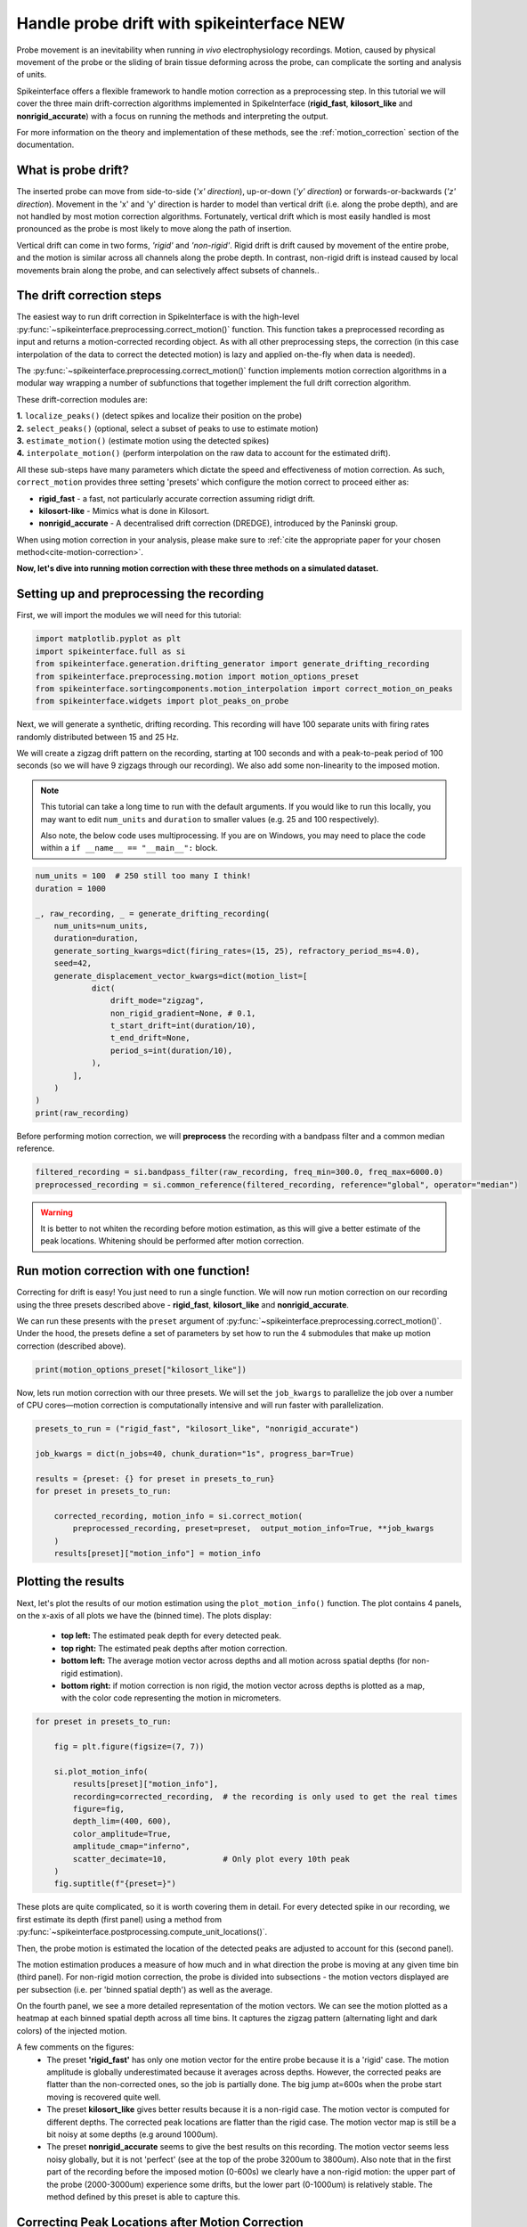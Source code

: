
.. DO NOT EDIT.
.. THIS FILE WAS AUTOMATICALLY GENERATED BY SPHINX-GALLERY.
.. TO MAKE CHANGES, EDIT THE SOURCE PYTHON FILE:
.. "long_tutorials/handle_drift/plot_handle_drift.py"
.. LINE NUMBERS ARE GIVEN BELOW.

.. only:: html

    .. note::
        :class: sphx-glr-download-link-note

        :ref:`Go to the end <sphx_glr_download_long_tutorials_handle_drift_plot_handle_drift.py>`
        to download the full example code.

.. rst-class:: sphx-glr-example-title

.. _sphx_glr_long_tutorials_handle_drift_plot_handle_drift.py:


===========================================
Handle probe drift with spikeinterface NEW
===========================================

Probe movement is an inevitability when running
*in vivo* electrophysiology recordings. Motion, caused by physical
movement of the probe or the sliding of brain tissue
deforming across the probe, can complicate the sorting
and analysis of units.

Spikeinterface offers a flexible framework to handle motion correction
as a preprocessing step. In this tutorial we will cover the three main
drift-correction algorithms implemented in SpikeInterface
(**rigid_fast**, **kilosort_like** and **nonrigid_accurate**) with
a focus on running the methods and interpreting the output.

For more information on the theory and implementation of these methods,
see the :ref:`motion_correction` section of the documentation.

---------------------
What is probe drift?
---------------------

The inserted probe can move from side-to-side (*'x' direction*),
up-or-down (*'y' direction*) or forwards-or-backwards (*'z' direction*).
Movement in the 'x' and 'y' direction is harder to model than vertical
drift (i.e. along the probe depth), and are not handled by most motion
correction algorithms. Fortunately, vertical drift which is most easily
handled is most pronounced as the probe is most likely to move along the path of insertion.

Vertical drift can come in two forms, *'rigid'* and *'non-rigid'*. Rigid drift
is drift caused by movement of the entire probe, and the motion is
similar across all channels along the probe depth. In contrast,
non-rigid drift is instead caused by local movements brain along the
probe, and can selectively affect subsets of channels..

--------------------------
The drift correction steps
--------------------------

The easiest way to run drift correction in SpikeInterface is with the
high-level :py:func:`~spikeinterface.preprocessing.correct_motion()` function.
This function takes a preprocessed recording as input and returns a motion-corrected
recording object. As with all other preprocessing steps, the correction (in this
case interpolation of the data to correct the detected motion) is lazy and applied on-the-fly when data is needed).

The :py:func:`~spikeinterface.preprocessing.correct_motion()`
function implements motion correction algorithms in a modular way
wrapping a number of subfunctions that together implement the
full drift correction algorithm.

These drift-correction modules are:

| **1.** ``localize_peaks()`` (detect spikes and localize their position on the probe)
| **2.** ``select_peaks()`` (optional, select a subset of peaks to use to estimate motion)
| **3.** ``estimate_motion()`` (estimate motion using the detected spikes)
| **4.** ``interpolate_motion()`` (perform interpolation on the raw data to account for the estimated drift).

All these sub-steps have many parameters which dictate the
speed and effectiveness of motion correction. As such, ``correct_motion``
provides three setting 'presets' which configure the motion correct
to proceed either as:

* **rigid_fast** - a fast, not particularly accurate correction assuming ridigt drift.
* **kilosort-like** - Mimics what is done in Kilosort.
* **nonrigid_accurate** - A decentralised drift correction (DREDGE), introduced by the Paninski group.

When using motion correction in your analysis, please make sure to
:ref:`cite the appropriate paper for your chosen method<cite-motion-correction>`.


**Now, let's dive into running motion correction with these three
methods on a simulated dataset.**

.. GENERATED FROM PYTHON SOURCE LINES 79-84

-------------------------------------------
Setting up and preprocessing the recording
-------------------------------------------

First, we will import the modules we will need for this tutorial:

.. GENERATED FROM PYTHON SOURCE LINES 84-92

.. code-block:: Python


    import matplotlib.pyplot as plt
    import spikeinterface.full as si
    from spikeinterface.generation.drifting_generator import generate_drifting_recording
    from spikeinterface.preprocessing.motion import motion_options_preset
    from spikeinterface.sortingcomponents.motion_interpolation import correct_motion_on_peaks
    from spikeinterface.widgets import plot_peaks_on_probe








.. GENERATED FROM PYTHON SOURCE LINES 93-101

Next, we will generate a synthetic, drifting recording. This recording will
have 100 separate units with firing rates randomly distributed between
15 and 25 Hz.

We will create a zigzag drift pattern on the recording, starting at
100 seconds and with a peak-to-peak period of 100 seconds (so we will
have 9 zigzags through our recording). We also add some non-linearity
to the imposed motion.

.. GENERATED FROM PYTHON SOURCE LINES 103-110

.. note::
    This tutorial can take a long time to run with the default arguments.
    If you would like to run this locally, you may want to edit ``num_units``
    and ``duration`` to smaller values (e.g. 25 and 100 respectively).

    Also note, the below code uses multiprocessing. If you are on Windows, you may
    need to place the code within a  ``if __name__ == "__main__":`` block.

.. GENERATED FROM PYTHON SOURCE LINES 110-133

.. code-block:: Python



    num_units = 100  # 250 still too many I think!
    duration = 1000

    _, raw_recording, _ = generate_drifting_recording(
        num_units=num_units,
        duration=duration,
        generate_sorting_kwargs=dict(firing_rates=(15, 25), refractory_period_ms=4.0),
        seed=42,
        generate_displacement_vector_kwargs=dict(motion_list=[
                dict(
                    drift_mode="zigzag",
                    non_rigid_gradient=None, # 0.1,
                    t_start_drift=int(duration/10),
                    t_end_drift=None,
                    period_s=int(duration/10),
                ),
            ],
        )
    )
    print(raw_recording)





.. rst-class:: sphx-glr-script-out

 .. code-block:: none

    InjectDriftingTemplatesRecording: 128 channels - 30.0kHz - 1 segments - 30,000,000 samples
                                      1,000.00s (16.67 minutes) - float32 dtype - 14.31 GiB




.. GENERATED FROM PYTHON SOURCE LINES 134-136

Before performing motion correction, we will **preprocess** the recording
with a bandpass filter and a common median reference.

.. GENERATED FROM PYTHON SOURCE LINES 136-140

.. code-block:: Python


    filtered_recording = si.bandpass_filter(raw_recording, freq_min=300.0, freq_max=6000.0)
    preprocessed_recording = si.common_reference(filtered_recording, reference="global", operator="median")








.. GENERATED FROM PYTHON SOURCE LINES 141-145

.. warning::
    It is better to not whiten the recording before motion estimation, as this
    will give a better estimate of the peak locations. Whitening should
    be performed after motion correction.

.. GENERATED FROM PYTHON SOURCE LINES 147-160

----------------------------------------
Run motion correction with one function!
----------------------------------------

Correcting for drift is easy! You just need to run a single function.
We will now run motion correction on our recording using the three
presets described above - **rigid_fast**, **kilosort_like** and
**nonrigid_accurate**.

We can run these presents with the ``preset`` argument of
:py:func:`~spikeinterface.preprocessing.correct_motion()`. Under the
hood, the presets define a set of parameters by set how to run the
4 submodules that make up motion correction (described above).

.. GENERATED FROM PYTHON SOURCE LINES 160-162

.. code-block:: Python

    print(motion_options_preset["kilosort_like"])





.. rst-class:: sphx-glr-script-out

 .. code-block:: none

    {'doc': 'Mimic the drift correction of kilosort (grid_convolution + iterative_template)', 'detect_kwargs': {'method': 'locally_exclusive', 'peak_sign': 'neg', 'detect_threshold': 8.0, 'exclude_sweep_ms': 0.1, 'radius_um': 50}, 'select_kwargs': {}, 'localize_peaks_kwargs': {'method': 'grid_convolution', 'radius_um': 40.0, 'upsampling_um': 5.0, 'weight_method': {'mode': 'gaussian_2d', 'sigma_list_um': array([ 5., 10., 15., 20., 25.])}, 'sigma_ms': 0.25, 'margin_um': 30.0, 'prototype': None, 'percentile': 5.0}, 'estimate_motion_kwargs': {'method': 'iterative_template', 'bin_duration_s': 2.0, 'rigid': False, 'win_step_um': 50.0, 'win_sigma_um': 150.0, 'margin_um': 0, 'win_shape': 'rect'}, 'interpolate_motion_kwargs': {'border_mode': 'force_extrapolate', 'spatial_interpolation_method': 'kriging', 'sigma_um': 20.0, 'p': 2}}




.. GENERATED FROM PYTHON SOURCE LINES 163-166

Now, lets run motion correction with our three presets. We will
set the ``job_kwargs`` to parallelize the job over a number of CPU cores—motion
correction is computationally intensive and will run faster with parallelization.

.. GENERATED FROM PYTHON SOURCE LINES 166-179

.. code-block:: Python


    presets_to_run = ("rigid_fast", "kilosort_like", "nonrigid_accurate")

    job_kwargs = dict(n_jobs=40, chunk_duration="1s", progress_bar=True)

    results = {preset: {} for preset in presets_to_run}
    for preset in presets_to_run:

        corrected_recording, motion_info = si.correct_motion(
            preprocessed_recording, preset=preset,  output_motion_info=True, **job_kwargs
        )
        results[preset]["motion_info"] = motion_info





.. rst-class:: sphx-glr-script-out

 .. code-block:: none

    detect and localize:   0%|          | 0/1000 [00:00<?, ?it/s]    detect and localize:   1%|          | 12/1000 [00:01<02:40,  6.17it/s]    detect and localize:   1%|▏         | 14/1000 [00:02<02:19,  7.08it/s]    detect and localize:   2%|▏         | 22/1000 [00:02<01:13, 13.40it/s]    detect and localize:   3%|▎         | 26/1000 [00:03<01:57,  8.28it/s]    detect and localize:   3%|▎         | 33/1000 [00:03<01:44,  9.23it/s]    detect and localize:   4%|▎         | 36/1000 [00:04<01:41,  9.48it/s]    detect and localize:   4%|▍         | 41/1000 [00:04<01:40,  9.56it/s]    detect and localize:   4%|▍         | 44/1000 [00:04<01:38,  9.69it/s]    detect and localize:   5%|▍         | 46/1000 [00:05<01:35, 10.01it/s]    detect and localize:   5%|▍         | 49/1000 [00:05<01:48,  8.79it/s]    detect and localize:   5%|▌         | 52/1000 [00:05<02:00,  7.86it/s]    detect and localize:   6%|▌         | 56/1000 [00:06<01:40,  9.38it/s]    detect and localize:   6%|▌         | 58/1000 [00:06<01:53,  8.31it/s]    detect and localize:   6%|▌         | 60/1000 [00:06<01:41,  9.25it/s]    detect and localize:   6%|▋         | 63/1000 [00:07<01:43,  9.05it/s]    detect and localize:   6%|▋         | 65/1000 [00:07<01:56,  8.05it/s]    detect and localize:   7%|▋         | 69/1000 [00:07<01:39,  9.40it/s]    detect and localize:   7%|▋         | 72/1000 [00:07<01:24, 10.97it/s]    detect and localize:   7%|▋         | 74/1000 [00:08<01:39,  9.30it/s]    detect and localize:   8%|▊         | 77/1000 [00:08<01:48,  8.49it/s]    detect and localize:   8%|▊         | 80/1000 [00:08<01:25, 10.72it/s]    detect and localize:   8%|▊         | 82/1000 [00:09<01:39,  9.19it/s]    detect and localize:   8%|▊         | 85/1000 [00:09<01:40,  9.11it/s]    detect and localize:   9%|▊         | 87/1000 [00:09<01:40,  9.08it/s]    detect and localize:   9%|▉         | 89/1000 [00:09<01:29, 10.15it/s]    detect and localize:   9%|▉         | 91/1000 [00:10<01:36,  9.38it/s]    detect and localize:   9%|▉         | 93/1000 [00:10<01:33,  9.66it/s]    detect and localize:  10%|▉         | 95/1000 [00:10<02:04,  7.25it/s]    detect and localize:  10%|▉         | 96/1000 [00:10<02:21,  6.40it/s]    detect and localize:  10%|█         | 101/1000 [00:11<02:12,  6.80it/s]    detect and localize:  10%|█         | 102/1000 [00:11<02:33,  5.85it/s]    detect and localize:  10%|█         | 104/1000 [00:12<02:11,  6.80it/s]    detect and localize:  10%|█         | 105/1000 [00:12<02:10,  6.84it/s]    detect and localize:  11%|█         | 106/1000 [00:12<02:09,  6.88it/s]    detect and localize:  11%|█         | 109/1000 [00:12<01:55,  7.75it/s]    detect and localize:  11%|█         | 110/1000 [00:12<01:58,  7.52it/s]    detect and localize:  11%|█▏        | 113/1000 [00:13<01:36,  9.17it/s]    detect and localize:  11%|█▏        | 114/1000 [00:13<02:01,  7.26it/s]    detect and localize:  12%|█▏        | 117/1000 [00:13<01:44,  8.48it/s]    detect and localize:  12%|█▏        | 119/1000 [00:14<02:03,  7.11it/s]    detect and localize:  12%|█▏        | 123/1000 [00:14<01:19, 11.07it/s]    detect and localize:  12%|█▎        | 125/1000 [00:14<01:28,  9.87it/s]    detect and localize:  13%|█▎        | 127/1000 [00:14<01:30,  9.68it/s]    detect and localize:  13%|█▎        | 129/1000 [00:14<01:21, 10.66it/s]    detect and localize:  13%|█▎        | 131/1000 [00:14<01:19, 10.97it/s]    detect and localize:  13%|█▎        | 133/1000 [00:15<01:32,  9.37it/s]    detect and localize:  14%|█▎        | 135/1000 [00:15<01:39,  8.67it/s]    detect and localize:  14%|█▍        | 138/1000 [00:15<01:39,  8.62it/s]    detect and localize:  14%|█▍        | 141/1000 [00:16<01:25, 10.05it/s]    detect and localize:  14%|█▍        | 143/1000 [00:16<02:03,  6.93it/s]    detect and localize:  15%|█▍        | 146/1000 [00:16<01:41,  8.39it/s]    detect and localize:  15%|█▍        | 149/1000 [00:17<01:39,  8.54it/s]    detect and localize:  15%|█▌        | 151/1000 [00:17<01:39,  8.57it/s]    detect and localize:  15%|█▌        | 153/1000 [00:17<01:32,  9.17it/s]    detect and localize:  16%|█▌        | 155/1000 [00:17<01:35,  8.88it/s]    detect and localize:  16%|█▌        | 157/1000 [00:18<01:35,  8.87it/s]    detect and localize:  16%|█▌        | 159/1000 [00:18<01:44,  8.03it/s]    detect and localize:  16%|█▌        | 160/1000 [00:18<01:44,  8.00it/s]    detect and localize:  16%|█▌        | 162/1000 [00:18<01:33,  8.97it/s]    detect and localize:  16%|█▋        | 163/1000 [00:18<02:04,  6.73it/s]    detect and localize:  16%|█▋        | 165/1000 [00:19<02:26,  5.69it/s]    detect and localize:  17%|█▋        | 167/1000 [00:19<02:02,  6.78it/s]    detect and localize:  17%|█▋        | 168/1000 [00:19<02:30,  5.54it/s]    detect and localize:  17%|█▋        | 169/1000 [00:20<02:24,  5.75it/s]    detect and localize:  17%|█▋        | 170/1000 [00:20<02:32,  5.44it/s]    detect and localize:  17%|█▋        | 172/1000 [00:20<01:59,  6.91it/s]    detect and localize:  17%|█▋        | 173/1000 [00:20<02:42,  5.09it/s]    detect and localize:  17%|█▋        | 174/1000 [00:20<02:23,  5.74it/s]    detect and localize:  18%|█▊        | 176/1000 [00:21<02:33,  5.38it/s]    detect and localize:  18%|█▊        | 177/1000 [00:21<02:42,  5.06it/s]    detect and localize:  18%|█▊        | 180/1000 [00:21<01:46,  7.66it/s]    detect and localize:  18%|█▊        | 181/1000 [00:21<01:59,  6.88it/s]    detect and localize:  18%|█▊        | 183/1000 [00:22<01:55,  7.06it/s]    detect and localize:  18%|█▊        | 184/1000 [00:22<01:58,  6.86it/s]    detect and localize:  19%|█▊        | 186/1000 [00:22<01:34,  8.65it/s]    detect and localize:  19%|█▉        | 188/1000 [00:22<01:20, 10.08it/s]    detect and localize:  19%|█▉        | 190/1000 [00:22<01:30,  8.96it/s]    detect and localize:  19%|█▉        | 192/1000 [00:23<01:43,  7.81it/s]    detect and localize:  19%|█▉        | 193/1000 [00:23<01:39,  8.10it/s]    detect and localize:  19%|█▉        | 194/1000 [00:23<02:09,  6.22it/s]    detect and localize:  20%|█▉        | 198/1000 [00:23<01:23,  9.64it/s]    detect and localize:  20%|██        | 200/1000 [00:24<01:35,  8.41it/s]    detect and localize:  20%|██        | 202/1000 [00:24<01:35,  8.38it/s]    detect and localize:  20%|██        | 203/1000 [00:24<02:05,  6.34it/s]    detect and localize:  21%|██        | 207/1000 [00:25<01:36,  8.20it/s]    detect and localize:  21%|██        | 209/1000 [00:25<01:34,  8.34it/s]    detect and localize:  21%|██        | 210/1000 [00:25<01:39,  7.92it/s]    detect and localize:  21%|██        | 211/1000 [00:25<02:02,  6.45it/s]    detect and localize:  22%|██▏       | 215/1000 [00:25<01:15, 10.47it/s]    detect and localize:  22%|██▏       | 217/1000 [00:26<01:14, 10.54it/s]    detect and localize:  22%|██▏       | 219/1000 [00:26<01:23,  9.34it/s]    detect and localize:  22%|██▏       | 221/1000 [00:26<01:19,  9.82it/s]    detect and localize:  22%|██▏       | 223/1000 [00:26<01:18,  9.96it/s]    detect and localize:  22%|██▎       | 225/1000 [00:27<01:17, 10.02it/s]    detect and localize:  23%|██▎       | 227/1000 [00:27<01:25,  9.08it/s]    detect and localize:  23%|██▎       | 228/1000 [00:27<01:32,  8.35it/s]    detect and localize:  23%|██▎       | 229/1000 [00:27<01:33,  8.28it/s]    detect and localize:  23%|██▎       | 230/1000 [00:27<01:34,  8.15it/s]    detect and localize:  23%|██▎       | 233/1000 [00:27<01:01, 12.54it/s]    detect and localize:  24%|██▎       | 235/1000 [00:28<01:30,  8.50it/s]    detect and localize:  24%|██▎       | 237/1000 [00:28<02:17,  5.55it/s]    detect and localize:  24%|██▍       | 242/1000 [00:29<01:38,  7.68it/s]    detect and localize:  24%|██▍       | 245/1000 [00:29<01:29,  8.45it/s]    detect and localize:  25%|██▍       | 248/1000 [00:29<01:19,  9.47it/s]    detect and localize:  25%|██▌       | 250/1000 [00:30<01:25,  8.81it/s]    detect and localize:  25%|██▌       | 252/1000 [00:30<01:15,  9.90it/s]    detect and localize:  25%|██▌       | 254/1000 [00:30<01:33,  7.94it/s]    detect and localize:  26%|██▌       | 258/1000 [00:30<01:11, 10.35it/s]    detect and localize:  26%|██▌       | 260/1000 [00:30<01:03, 11.65it/s]    detect and localize:  26%|██▌       | 262/1000 [00:31<01:14,  9.93it/s]    detect and localize:  26%|██▋       | 264/1000 [00:31<01:14,  9.83it/s]    detect and localize:  27%|██▋       | 266/1000 [00:31<01:09, 10.56it/s]    detect and localize:  27%|██▋       | 268/1000 [00:31<01:20,  9.10it/s]    detect and localize:  27%|██▋       | 270/1000 [00:32<01:17,  9.37it/s]    detect and localize:  27%|██▋       | 272/1000 [00:32<01:15,  9.63it/s]    detect and localize:  27%|██▋       | 274/1000 [00:32<01:07, 10.74it/s]    detect and localize:  28%|██▊       | 276/1000 [00:32<01:22,  8.81it/s]    detect and localize:  28%|██▊       | 278/1000 [00:32<01:23,  8.65it/s]    detect and localize:  28%|██▊       | 280/1000 [00:33<01:32,  7.76it/s]    detect and localize:  28%|██▊       | 281/1000 [00:33<01:30,  7.99it/s]    detect and localize:  28%|██▊       | 283/1000 [00:33<01:24,  8.48it/s]    detect and localize:  28%|██▊       | 285/1000 [00:33<01:42,  6.98it/s]    detect and localize:  29%|██▉       | 288/1000 [00:34<01:11,  9.90it/s]    detect and localize:  29%|██▉       | 290/1000 [00:34<01:08, 10.38it/s]    detect and localize:  29%|██▉       | 292/1000 [00:34<01:04, 11.03it/s]    detect and localize:  29%|██▉       | 294/1000 [00:34<00:56, 12.46it/s]    detect and localize:  30%|██▉       | 296/1000 [00:35<01:35,  7.36it/s]    detect and localize:  30%|██▉       | 298/1000 [00:35<01:19,  8.79it/s]    detect and localize:  30%|███       | 301/1000 [00:35<01:04, 10.82it/s]    detect and localize:  30%|███       | 303/1000 [00:35<01:06, 10.50it/s]    detect and localize:  30%|███       | 305/1000 [00:36<01:41,  6.82it/s]    detect and localize:  31%|███       | 311/1000 [00:36<01:02, 10.96it/s]    detect and localize:  31%|███▏      | 313/1000 [00:37<01:44,  6.54it/s]    detect and localize:  32%|███▏      | 315/1000 [00:37<01:29,  7.66it/s]    detect and localize:  32%|███▏      | 317/1000 [00:37<01:17,  8.76it/s]    detect and localize:  32%|███▏      | 319/1000 [00:37<01:24,  8.05it/s]    detect and localize:  32%|███▏      | 321/1000 [00:38<01:34,  7.18it/s]    detect and localize:  32%|███▏      | 322/1000 [00:38<01:31,  7.43it/s]    detect and localize:  33%|███▎      | 326/1000 [00:38<01:02, 10.74it/s]    detect and localize:  33%|███▎      | 328/1000 [00:38<01:30,  7.42it/s]    detect and localize:  33%|███▎      | 331/1000 [00:39<01:34,  7.11it/s]    detect and localize:  34%|███▎      | 335/1000 [00:39<01:15,  8.85it/s]    detect and localize:  34%|███▎      | 337/1000 [00:39<01:16,  8.62it/s]    detect and localize:  34%|███▍      | 339/1000 [00:40<01:09,  9.50it/s]    detect and localize:  34%|███▍      | 341/1000 [00:40<01:09,  9.44it/s]    detect and localize:  34%|███▍      | 343/1000 [00:40<01:11,  9.22it/s]    detect and localize:  34%|███▍      | 344/1000 [00:40<01:15,  8.69it/s]    detect and localize:  34%|███▍      | 345/1000 [00:40<01:36,  6.78it/s]    detect and localize:  35%|███▌      | 350/1000 [00:41<00:54, 11.89it/s]    detect and localize:  35%|███▌      | 352/1000 [00:42<02:20,  4.61it/s]    detect and localize:  35%|███▌      | 353/1000 [00:42<02:28,  4.35it/s]    detect and localize:  36%|███▌      | 359/1000 [00:43<01:29,  7.17it/s]    detect and localize:  36%|███▌      | 360/1000 [00:43<01:50,  5.82it/s]    detect and localize:  36%|███▌      | 361/1000 [00:43<01:46,  5.97it/s]    detect and localize:  36%|███▌      | 362/1000 [00:43<01:53,  5.63it/s]    detect and localize:  37%|███▋      | 368/1000 [00:44<01:31,  6.94it/s]    detect and localize:  37%|███▋      | 370/1000 [00:44<01:23,  7.58it/s]    detect and localize:  38%|███▊      | 376/1000 [00:45<01:25,  7.26it/s]    detect and localize:  38%|███▊      | 379/1000 [00:45<01:12,  8.59it/s]    detect and localize:  38%|███▊      | 384/1000 [00:46<01:12,  8.50it/s]    detect and localize:  39%|███▊      | 386/1000 [00:46<01:06,  9.28it/s]    detect and localize:  39%|███▉      | 391/1000 [00:46<00:45, 13.49it/s]    detect and localize:  39%|███▉      | 394/1000 [00:47<01:21,  7.47it/s]    detect and localize:  40%|███▉      | 399/1000 [00:47<00:55, 10.76it/s]    detect and localize:  40%|████      | 402/1000 [00:48<01:15,  7.89it/s]    detect and localize:  41%|████      | 407/1000 [00:48<00:55, 10.76it/s]    detect and localize:  41%|████      | 410/1000 [00:49<01:27,  6.78it/s]    detect and localize:  42%|████▏     | 417/1000 [00:49<01:03,  9.22it/s]    detect and localize:  42%|████▏     | 419/1000 [00:50<01:03,  9.13it/s]    detect and localize:  42%|████▏     | 423/1000 [00:50<00:56, 10.26it/s]    detect and localize:  42%|████▎     | 425/1000 [00:50<01:04,  8.87it/s]    detect and localize:  43%|████▎     | 427/1000 [00:50<01:00,  9.41it/s]    detect and localize:  43%|████▎     | 429/1000 [00:51<01:02,  9.10it/s]    detect and localize:  43%|████▎     | 431/1000 [00:51<01:12,  7.82it/s]    detect and localize:  43%|████▎     | 433/1000 [00:51<01:07,  8.34it/s]    detect and localize:  44%|████▎     | 435/1000 [00:51<00:57,  9.79it/s]    detect and localize:  44%|████▎     | 437/1000 [00:52<00:56,  9.89it/s]    detect and localize:  44%|████▍     | 440/1000 [00:52<01:36,  5.83it/s]    detect and localize:  44%|████▍     | 441/1000 [00:53<01:37,  5.71it/s]    detect and localize:  44%|████▍     | 443/1000 [00:53<01:31,  6.08it/s]    detect and localize:  45%|████▍     | 446/1000 [00:53<01:09,  7.99it/s]    detect and localize:  45%|████▍     | 448/1000 [00:54<01:25,  6.43it/s]    detect and localize:  45%|████▌     | 450/1000 [00:54<01:11,  7.68it/s]    detect and localize:  45%|████▌     | 452/1000 [00:54<01:00,  9.12it/s]    detect and localize:  45%|████▌     | 454/1000 [00:54<00:52, 10.41it/s]    detect and localize:  46%|████▌     | 456/1000 [00:54<01:03,  8.63it/s]    detect and localize:  46%|████▌     | 459/1000 [00:54<00:50, 10.64it/s]    detect and localize:  46%|████▌     | 462/1000 [00:55<00:48, 11.03it/s]    detect and localize:  46%|████▋     | 464/1000 [00:55<00:53,  9.97it/s]    detect and localize:  47%|████▋     | 467/1000 [00:55<00:42, 12.61it/s]    detect and localize:  47%|████▋     | 469/1000 [00:55<00:41, 12.78it/s]    detect and localize:  47%|████▋     | 471/1000 [00:55<00:43, 12.20it/s]    detect and localize:  47%|████▋     | 473/1000 [00:56<00:48, 10.81it/s]    detect and localize:  48%|████▊     | 476/1000 [00:56<00:43, 11.94it/s]    detect and localize:  48%|████▊     | 479/1000 [00:56<00:37, 13.85it/s]    detect and localize:  48%|████▊     | 481/1000 [00:56<00:47, 10.99it/s]    detect and localize:  48%|████▊     | 484/1000 [00:56<00:41, 12.57it/s]    detect and localize:  49%|████▊     | 487/1000 [00:57<00:36, 14.03it/s]    detect and localize:  49%|████▉     | 489/1000 [00:57<00:45, 11.30it/s]    detect and localize:  49%|████▉     | 492/1000 [00:57<00:40, 12.56it/s]    detect and localize:  50%|████▉     | 495/1000 [00:57<00:35, 14.07it/s]    detect and localize:  50%|████▉     | 497/1000 [00:58<00:44, 11.27it/s]    detect and localize:  50%|█████     | 500/1000 [00:58<00:42, 11.81it/s]    detect and localize:  50%|█████     | 502/1000 [00:58<00:39, 12.65it/s]    detect and localize:  50%|█████     | 504/1000 [00:58<00:40, 12.29it/s]    detect and localize:  51%|█████     | 506/1000 [00:58<00:37, 13.02it/s]    detect and localize:  51%|█████     | 508/1000 [00:58<00:43, 11.31it/s]    detect and localize:  51%|█████     | 510/1000 [00:59<00:42, 11.58it/s]    detect and localize:  51%|█████     | 512/1000 [00:59<00:42, 11.40it/s]    detect and localize:  51%|█████▏    | 514/1000 [00:59<00:44, 10.90it/s]    detect and localize:  52%|█████▏    | 516/1000 [00:59<00:55,  8.66it/s]    detect and localize:  52%|█████▏    | 520/1000 [01:00<00:44, 10.76it/s]    detect and localize:  52%|█████▏    | 522/1000 [01:00<00:40, 11.88it/s]    detect and localize:  52%|█████▏    | 524/1000 [01:00<00:50,  9.51it/s]    detect and localize:  53%|█████▎    | 528/1000 [01:00<00:40, 11.73it/s]    detect and localize:  53%|█████▎    | 530/1000 [01:00<00:40, 11.75it/s]    detect and localize:  53%|█████▎    | 532/1000 [01:01<00:48,  9.66it/s]    detect and localize:  53%|█████▎    | 534/1000 [01:01<00:51,  8.99it/s]    detect and localize:  54%|█████▍    | 539/1000 [01:02<00:47,  9.67it/s]    detect and localize:  54%|█████▍    | 541/1000 [01:02<00:50,  9.02it/s]    detect and localize:  54%|█████▍    | 544/1000 [01:02<00:39, 11.59it/s]    detect and localize:  55%|█████▍    | 547/1000 [01:02<00:48,  9.39it/s]    detect and localize:  55%|█████▍    | 549/1000 [01:03<00:48,  9.27it/s]    detect and localize:  55%|█████▌    | 551/1000 [01:03<00:42, 10.49it/s]    detect and localize:  55%|█████▌    | 554/1000 [01:03<00:44,  9.94it/s]    detect and localize:  56%|█████▌    | 556/1000 [01:03<00:53,  8.28it/s]    detect and localize:  56%|█████▌    | 559/1000 [01:04<00:41, 10.68it/s]    detect and localize:  56%|█████▌    | 562/1000 [01:04<00:41, 10.46it/s]    detect and localize:  56%|█████▋    | 564/1000 [01:04<00:48,  9.05it/s]    detect and localize:  57%|█████▋    | 567/1000 [01:04<00:36, 11.85it/s]    detect and localize:  57%|█████▋    | 570/1000 [01:05<00:36, 11.66it/s]    detect and localize:  57%|█████▋    | 572/1000 [01:05<00:41, 10.37it/s]    detect and localize:  58%|█████▊    | 576/1000 [01:05<00:31, 13.38it/s]    detect and localize:  58%|█████▊    | 578/1000 [01:05<00:33, 12.50it/s]    detect and localize:  58%|█████▊    | 580/1000 [01:05<00:42,  9.96it/s]    detect and localize:  58%|█████▊    | 584/1000 [01:06<00:30, 13.77it/s]    detect and localize:  59%|█████▊    | 586/1000 [01:06<00:32, 12.89it/s]    detect and localize:  59%|█████▉    | 588/1000 [01:06<00:40, 10.20it/s]    detect and localize:  59%|█████▉    | 592/1000 [01:06<00:30, 13.33it/s]    detect and localize:  59%|█████▉    | 594/1000 [01:06<00:29, 13.55it/s]    detect and localize:  60%|█████▉    | 596/1000 [01:07<00:39, 10.32it/s]    detect and localize:  60%|█████▉    | 598/1000 [01:07<00:34, 11.63it/s]    detect and localize:  60%|██████    | 601/1000 [01:07<00:33, 11.90it/s]    detect and localize:  60%|██████    | 603/1000 [01:07<00:41,  9.65it/s]    detect and localize:  60%|██████    | 605/1000 [01:08<00:37, 10.40it/s]    detect and localize:  61%|██████    | 607/1000 [01:08<00:38, 10.23it/s]    detect and localize:  61%|██████    | 610/1000 [01:08<00:34, 11.26it/s]    detect and localize:  61%|██████    | 612/1000 [01:08<00:37, 10.29it/s]    detect and localize:  61%|██████▏   | 614/1000 [01:08<00:36, 10.70it/s]    detect and localize:  62%|██████▏   | 616/1000 [01:09<00:45,  8.41it/s]    detect and localize:  62%|██████▏   | 620/1000 [01:09<00:35, 10.82it/s]    detect and localize:  62%|██████▏   | 622/1000 [01:09<00:45,  8.26it/s]    detect and localize:  62%|██████▏   | 624/1000 [01:10<00:47,  7.93it/s]    detect and localize:  63%|██████▎   | 627/1000 [01:10<00:42,  8.79it/s]    detect and localize:  63%|██████▎   | 629/1000 [01:10<00:37,  9.93it/s]    detect and localize:  63%|██████▎   | 631/1000 [01:10<00:37,  9.75it/s]    detect and localize:  63%|██████▎   | 633/1000 [01:11<00:37,  9.74it/s]    detect and localize:  64%|██████▎   | 635/1000 [01:11<00:35, 10.27it/s]    detect and localize:  64%|██████▎   | 637/1000 [01:11<00:42,  8.58it/s]    detect and localize:  64%|██████▍   | 639/1000 [01:11<00:36, 10.01it/s]    detect and localize:  64%|██████▍   | 641/1000 [01:11<00:42,  8.40it/s]    detect and localize:  64%|██████▍   | 643/1000 [01:12<00:39,  9.06it/s]    detect and localize:  64%|██████▍   | 645/1000 [01:12<00:39,  9.02it/s]    detect and localize:  65%|██████▍   | 646/1000 [01:12<00:42,  8.33it/s]    detect and localize:  65%|██████▍   | 648/1000 [01:12<00:43,  8.17it/s]    detect and localize:  65%|██████▍   | 649/1000 [01:12<00:41,  8.41it/s]    detect and localize:  65%|██████▌   | 651/1000 [01:13<00:35,  9.97it/s]    detect and localize:  65%|██████▌   | 653/1000 [01:13<00:35,  9.72it/s]    detect and localize:  66%|██████▌   | 655/1000 [01:13<00:47,  7.29it/s]    detect and localize:  66%|██████▌   | 658/1000 [01:13<00:33, 10.26it/s]    detect and localize:  66%|██████▌   | 660/1000 [01:14<00:38,  8.78it/s]    detect and localize:  66%|██████▌   | 662/1000 [01:14<00:44,  7.53it/s]    detect and localize:  66%|██████▋   | 663/1000 [01:14<00:47,  7.10it/s]    detect and localize:  66%|██████▋   | 665/1000 [01:14<00:38,  8.68it/s]    detect and localize:  67%|██████▋   | 667/1000 [01:14<00:36,  9.09it/s]    detect and localize:  67%|██████▋   | 669/1000 [01:15<00:55,  5.94it/s]    detect and localize:  67%|██████▋   | 672/1000 [01:15<00:43,  7.57it/s]    detect and localize:  68%|██████▊   | 676/1000 [01:16<00:32, 10.00it/s]    detect and localize:  68%|██████▊   | 678/1000 [01:16<00:44,  7.18it/s]    detect and localize:  68%|██████▊   | 681/1000 [01:16<00:33,  9.60it/s]    detect and localize:  68%|██████▊   | 685/1000 [01:17<00:34,  9.00it/s]    detect and localize:  69%|██████▊   | 687/1000 [01:17<00:32,  9.55it/s]    detect and localize:  69%|██████▉   | 689/1000 [01:17<00:33,  9.35it/s]    detect and localize:  69%|██████▉   | 693/1000 [01:17<00:33,  9.16it/s]    detect and localize:  70%|██████▉   | 698/1000 [01:18<00:25, 12.03it/s]    detect and localize:  70%|███████   | 701/1000 [01:18<00:24, 12.14it/s]    detect and localize:  70%|███████   | 703/1000 [01:19<00:37,  8.00it/s]    detect and localize:  71%|███████   | 706/1000 [01:19<00:30,  9.66it/s]    detect and localize:  71%|███████   | 708/1000 [01:19<00:29,  9.85it/s]    detect and localize:  71%|███████   | 710/1000 [01:19<00:36,  7.90it/s]    detect and localize:  71%|███████▏  | 713/1000 [01:19<00:29,  9.75it/s]    detect and localize:  72%|███████▏  | 715/1000 [01:20<00:28, 10.17it/s]    detect and localize:  72%|███████▏  | 717/1000 [01:20<00:26, 10.71it/s]    detect and localize:  72%|███████▏  | 719/1000 [01:20<00:34,  8.06it/s]    detect and localize:  72%|███████▏  | 721/1000 [01:21<00:44,  6.20it/s]    detect and localize:  72%|███████▏  | 722/1000 [01:21<01:02,  4.48it/s]    detect and localize:  72%|███████▏  | 724/1000 [01:21<00:47,  5.78it/s]    detect and localize:  73%|███████▎  | 726/1000 [01:22<01:02,  4.37it/s]    detect and localize:  73%|███████▎  | 729/1000 [01:22<00:42,  6.34it/s]    detect and localize:  73%|███████▎  | 731/1000 [01:23<00:45,  5.94it/s]    detect and localize:  73%|███████▎  | 733/1000 [01:23<00:36,  7.40it/s]    detect and localize:  74%|███████▎  | 735/1000 [01:23<00:39,  6.78it/s]    detect and localize:  74%|███████▍  | 738/1000 [01:23<00:34,  7.49it/s]    detect and localize:  74%|███████▍  | 740/1000 [01:24<00:30,  8.61it/s]    detect and localize:  74%|███████▍  | 742/1000 [01:24<00:35,  7.26it/s]    detect and localize:  75%|███████▍  | 746/1000 [01:24<00:26,  9.64it/s]    detect and localize:  75%|███████▍  | 748/1000 [01:24<00:23, 10.91it/s]    detect and localize:  75%|███████▌  | 750/1000 [01:25<00:39,  6.32it/s]    detect and localize:  76%|███████▌  | 755/1000 [01:25<00:23, 10.48it/s]    detect and localize:  76%|███████▌  | 758/1000 [01:26<00:36,  6.57it/s]    detect and localize:  76%|███████▋  | 764/1000 [01:26<00:21, 10.78it/s]    detect and localize:  77%|███████▋  | 767/1000 [01:27<00:33,  6.90it/s]    detect and localize:  77%|███████▋  | 769/1000 [01:27<00:29,  7.76it/s]    detect and localize:  77%|███████▋  | 771/1000 [01:27<00:26,  8.49it/s]    detect and localize:  77%|███████▋  | 773/1000 [01:27<00:23,  9.66it/s]    detect and localize:  78%|███████▊  | 775/1000 [01:28<00:30,  7.37it/s]    detect and localize:  78%|███████▊  | 777/1000 [01:28<00:28,  7.71it/s]    detect and localize:  78%|███████▊  | 779/1000 [01:29<00:34,  6.49it/s]    detect and localize:  78%|███████▊  | 782/1000 [01:29<00:28,  7.72it/s]    detect and localize:  78%|███████▊  | 784/1000 [01:29<00:31,  6.87it/s]    detect and localize:  79%|███████▊  | 787/1000 [01:29<00:25,  8.29it/s]    detect and localize:  79%|███████▉  | 790/1000 [01:30<00:21,  9.81it/s]    detect and localize:  79%|███████▉  | 792/1000 [01:30<00:22,  9.09it/s]    detect and localize:  80%|███████▉  | 795/1000 [01:30<00:19, 10.61it/s]    detect and localize:  80%|███████▉  | 798/1000 [01:30<00:16, 12.61it/s]    detect and localize:  80%|████████  | 800/1000 [01:31<00:19, 10.15it/s]    detect and localize:  80%|████████  | 803/1000 [01:31<00:16, 11.82it/s]    detect and localize:  81%|████████  | 806/1000 [01:31<00:15, 12.87it/s]    detect and localize:  81%|████████  | 808/1000 [01:31<00:20,  9.15it/s]    detect and localize:  81%|████████  | 811/1000 [01:32<00:18, 10.42it/s]    detect and localize:  81%|████████▏ | 813/1000 [01:32<00:17, 10.84it/s]    detect and localize:  82%|████████▏ | 815/1000 [01:32<00:22,  8.06it/s]    detect and localize:  82%|████████▏ | 819/1000 [01:32<00:15, 11.51it/s]    detect and localize:  82%|████████▏ | 821/1000 [01:32<00:15, 11.86it/s]    detect and localize:  82%|████████▏ | 823/1000 [01:33<00:19,  9.27it/s]    detect and localize:  83%|████████▎ | 826/1000 [01:33<00:14, 12.05it/s]    detect and localize:  83%|████████▎ | 828/1000 [01:33<00:13, 12.71it/s]    detect and localize:  83%|████████▎ | 830/1000 [01:33<00:15, 10.77it/s]    detect and localize:  83%|████████▎ | 832/1000 [01:34<00:17,  9.86it/s]    detect and localize:  84%|████████▎ | 835/1000 [01:34<00:19,  8.36it/s]    detect and localize:  84%|████████▍ | 839/1000 [01:34<00:15, 10.59it/s]    detect and localize:  84%|████████▍ | 842/1000 [01:34<00:12, 12.91it/s]    detect and localize:  84%|████████▍ | 844/1000 [01:35<00:14, 10.49it/s]    detect and localize:  85%|████████▍ | 846/1000 [01:35<00:13, 11.44it/s]    detect and localize:  85%|████████▍ | 848/1000 [01:35<00:16,  9.14it/s]    detect and localize:  85%|████████▌ | 851/1000 [01:35<00:14, 10.37it/s]    detect and localize:  85%|████████▌ | 853/1000 [01:36<00:14, 10.23it/s]    detect and localize:  86%|████████▌ | 855/1000 [01:36<00:12, 11.17it/s]    detect and localize:  86%|████████▌ | 857/1000 [01:36<00:11, 12.62it/s]    detect and localize:  86%|████████▌ | 859/1000 [01:36<00:11, 11.92it/s]    detect and localize:  86%|████████▌ | 861/1000 [01:36<00:14,  9.78it/s]    detect and localize:  86%|████████▋ | 863/1000 [01:36<00:12, 11.01it/s]    detect and localize:  87%|████████▋ | 866/1000 [01:37<00:09, 14.21it/s]    detect and localize:  87%|████████▋ | 868/1000 [01:37<00:18,  7.30it/s]    detect and localize:  87%|████████▋ | 872/1000 [01:37<00:12,  9.92it/s]    detect and localize:  88%|████████▊ | 875/1000 [01:38<00:14,  8.87it/s]    detect and localize:  88%|████████▊ | 877/1000 [01:38<00:13,  9.33it/s]    detect and localize:  88%|████████▊ | 882/1000 [01:38<00:10, 11.54it/s]    detect and localize:  88%|████████▊ | 884/1000 [01:39<00:12,  9.29it/s]    detect and localize:  89%|████████▉ | 888/1000 [01:39<00:11, 10.13it/s]    detect and localize:  89%|████████▉ | 891/1000 [01:39<00:12,  8.75it/s]    detect and localize:  89%|████████▉ | 892/1000 [01:40<00:15,  6.88it/s]    detect and localize:  90%|████████▉ | 897/1000 [01:40<00:09, 10.57it/s]    detect and localize:  90%|████████▉ | 899/1000 [01:41<00:14,  7.12it/s]    detect and localize:  90%|█████████ | 902/1000 [01:41<00:10,  8.92it/s]    detect and localize:  90%|█████████ | 905/1000 [01:41<00:09, 10.19it/s]    detect and localize:  91%|█████████ | 907/1000 [01:41<00:11,  7.92it/s]    detect and localize:  91%|█████████ | 909/1000 [01:42<00:10,  8.75it/s]    detect and localize:  91%|█████████ | 911/1000 [01:42<00:10,  8.77it/s]    detect and localize:  91%|█████████▏| 914/1000 [01:42<00:10,  8.21it/s]    detect and localize:  92%|█████████▏| 917/1000 [01:43<00:09,  9.13it/s]    detect and localize:  92%|█████████▏| 919/1000 [01:43<00:08,  9.73it/s]    detect and localize:  92%|█████████▏| 921/1000 [01:43<00:08,  9.46it/s]    detect and localize:  92%|█████████▏| 923/1000 [01:43<00:08,  8.85it/s]    detect and localize:  92%|█████████▎| 925/1000 [01:43<00:07,  9.88it/s]    detect and localize:  93%|█████████▎| 927/1000 [01:44<00:09,  8.01it/s]    detect and localize:  93%|█████████▎| 929/1000 [01:44<00:07,  9.38it/s]    detect and localize:  93%|█████████▎| 931/1000 [01:44<00:08,  7.82it/s]    detect and localize:  93%|█████████▎| 933/1000 [01:44<00:07,  8.63it/s]    detect and localize:  94%|█████████▎| 935/1000 [01:45<00:07,  9.08it/s]    detect and localize:  94%|█████████▍| 938/1000 [01:45<00:06,  9.82it/s]    detect and localize:  94%|█████████▍| 940/1000 [01:45<00:06,  9.99it/s]    detect and localize:  94%|█████████▍| 942/1000 [01:46<00:08,  6.67it/s]    detect and localize:  95%|█████████▍| 946/1000 [01:46<00:05,  9.74it/s]    detect and localize:  95%|█████████▍| 948/1000 [01:46<00:05,  9.27it/s]    detect and localize:  95%|█████████▌| 950/1000 [01:46<00:04, 10.32it/s]    detect and localize:  95%|█████████▌| 952/1000 [01:46<00:05,  8.03it/s]    detect and localize:  96%|█████████▌| 955/1000 [01:47<00:04,  9.37it/s]    detect and localize:  96%|█████████▌| 958/1000 [01:47<00:04,  9.24it/s]    detect and localize:  96%|█████████▌| 960/1000 [01:47<00:04,  8.19it/s]    detect and localize:  96%|█████████▌| 961/1000 [01:48<00:05,  6.54it/s]    detect and localize:  96%|█████████▋| 963/1000 [01:48<00:05,  6.39it/s]    detect and localize:  96%|█████████▋| 965/1000 [01:48<00:05,  6.18it/s]    detect and localize:  97%|█████████▋| 970/1000 [01:49<00:02, 10.38it/s]    detect and localize:  97%|█████████▋| 972/1000 [01:49<00:02, 11.46it/s]    detect and localize:  97%|█████████▋| 974/1000 [01:49<00:03,  7.60it/s]    detect and localize:  98%|█████████▊| 976/1000 [01:49<00:02,  8.91it/s]    detect and localize:  98%|█████████▊| 978/1000 [01:50<00:02,  9.22it/s]    detect and localize:  98%|█████████▊| 981/1000 [01:50<00:01, 10.21it/s]    detect and localize:  98%|█████████▊| 983/1000 [01:50<00:01,  9.35it/s]    detect and localize:  99%|█████████▊| 986/1000 [01:50<00:01,  9.94it/s]    detect and localize:  99%|█████████▉| 989/1000 [01:51<00:01,  9.93it/s]    detect and localize:  99%|█████████▉| 991/1000 [01:51<00:01,  7.41it/s]    detect and localize:  99%|█████████▉| 994/1000 [01:51<00:00,  9.36it/s]    detect and localize: 100%|█████████▉| 997/1000 [01:52<00:00,  8.77it/s]    detect and localize: 100%|██████████| 1000/1000 [01:52<00:00,  7.79it/s]    detect and localize: 100%|██████████| 1000/1000 [01:52<00:00,  8.88it/s]
    detect and localize:   0%|          | 0/1000 [00:00<?, ?it/s]    detect and localize:   1%|          | 9/1000 [00:00<01:35, 10.42it/s]    detect and localize:   1%|          | 11/1000 [00:01<02:25,  6.80it/s]    detect and localize:   1%|          | 12/1000 [00:01<02:24,  6.82it/s]    detect and localize:   2%|▏         | 17/1000 [00:02<02:00,  8.18it/s]    detect and localize:   2%|▏         | 19/1000 [00:02<02:04,  7.88it/s]    detect and localize:   2%|▏         | 22/1000 [00:02<02:14,  7.26it/s]    detect and localize:   2%|▏         | 24/1000 [00:03<02:15,  7.21it/s]    detect and localize:   2%|▎         | 25/1000 [00:03<02:28,  6.58it/s]    detect and localize:   3%|▎         | 26/1000 [00:03<02:28,  6.58it/s]    detect and localize:   3%|▎         | 27/1000 [00:03<02:22,  6.85it/s]    detect and localize:   3%|▎         | 30/1000 [00:03<02:03,  7.84it/s]    detect and localize:   3%|▎         | 32/1000 [00:04<02:15,  7.13it/s]    detect and localize:   3%|▎         | 33/1000 [00:04<02:14,  7.21it/s]    detect and localize:   4%|▎         | 35/1000 [00:04<01:57,  8.18it/s]    detect and localize:   4%|▍         | 38/1000 [00:04<01:50,  8.70it/s]    detect and localize:   4%|▍         | 39/1000 [00:05<01:50,  8.73it/s]    detect and localize:   4%|▍         | 40/1000 [00:05<02:15,  7.09it/s]    detect and localize:   4%|▍         | 41/1000 [00:05<02:39,  6.01it/s]    detect and localize:   5%|▍         | 46/1000 [00:06<01:55,  8.26it/s]    detect and localize:   5%|▍         | 48/1000 [00:06<01:45,  9.06it/s]    detect and localize:   5%|▍         | 49/1000 [00:06<01:52,  8.42it/s]    detect and localize:   5%|▌         | 50/1000 [00:06<02:08,  7.41it/s]    detect and localize:   5%|▌         | 54/1000 [00:06<01:50,  8.59it/s]    detect and localize:   6%|▌         | 56/1000 [00:07<01:40,  9.35it/s]    detect and localize:   6%|▌         | 57/1000 [00:07<01:44,  8.99it/s]    detect and localize:   6%|▌         | 60/1000 [00:07<01:35,  9.80it/s]    detect and localize:   6%|▌         | 62/1000 [00:07<01:26, 10.89it/s]    detect and localize:   6%|▋         | 64/1000 [00:08<01:55,  8.07it/s]    detect and localize:   7%|▋         | 66/1000 [00:08<01:49,  8.52it/s]    detect and localize:   7%|▋         | 67/1000 [00:08<02:03,  7.56it/s]    detect and localize:   7%|▋         | 71/1000 [00:08<01:23, 11.19it/s]    detect and localize:   7%|▋         | 73/1000 [00:08<01:29, 10.32it/s]    detect and localize:   8%|▊         | 75/1000 [00:09<01:33,  9.85it/s]    detect and localize:   8%|▊         | 77/1000 [00:09<01:33,  9.92it/s]    detect and localize:   8%|▊         | 80/1000 [00:09<01:40,  9.18it/s]    detect and localize:   8%|▊         | 82/1000 [00:09<01:50,  8.28it/s]    detect and localize:   8%|▊         | 83/1000 [00:10<01:54,  8.00it/s]    detect and localize:   8%|▊         | 85/1000 [00:10<01:57,  7.76it/s]    detect and localize:   9%|▉         | 88/1000 [00:10<01:30, 10.03it/s]    detect and localize:   9%|▉         | 90/1000 [00:10<01:32,  9.89it/s]    detect and localize:   9%|▉         | 92/1000 [00:11<01:40,  9.07it/s]    detect and localize:   9%|▉         | 94/1000 [00:11<01:25, 10.62it/s]    detect and localize:  10%|▉         | 96/1000 [00:11<01:54,  7.91it/s]    detect and localize:  10%|▉         | 99/1000 [00:11<01:23, 10.77it/s]    detect and localize:  10%|█         | 101/1000 [00:12<01:48,  8.26it/s]    detect and localize:  10%|█         | 104/1000 [00:12<01:37,  9.19it/s]    detect and localize:  11%|█         | 106/1000 [00:12<01:28, 10.12it/s]    detect and localize:  11%|█         | 108/1000 [00:12<01:29,  9.94it/s]    detect and localize:  11%|█         | 110/1000 [00:13<01:42,  8.72it/s]    detect and localize:  11%|█▏        | 114/1000 [00:13<01:19, 11.18it/s]    detect and localize:  12%|█▏        | 116/1000 [00:13<01:20, 10.96it/s]    detect and localize:  12%|█▏        | 118/1000 [00:13<01:14, 11.79it/s]    detect and localize:  12%|█▏        | 120/1000 [00:13<01:17, 11.43it/s]    detect and localize:  12%|█▏        | 122/1000 [00:13<01:10, 12.44it/s]    detect and localize:  12%|█▏        | 124/1000 [00:14<01:43,  8.49it/s]    detect and localize:  13%|█▎        | 127/1000 [00:14<01:19, 10.98it/s]    detect and localize:  13%|█▎        | 129/1000 [00:14<01:13, 11.87it/s]    detect and localize:  13%|█▎        | 131/1000 [00:15<01:58,  7.33it/s]    detect and localize:  14%|█▎        | 135/1000 [00:15<01:18, 11.06it/s]    detect and localize:  14%|█▍        | 138/1000 [00:15<01:03, 13.55it/s]    detect and localize:  14%|█▍        | 140/1000 [00:15<01:35,  9.05it/s]    detect and localize:  14%|█▍        | 145/1000 [00:16<01:07, 12.72it/s]    detect and localize:  15%|█▍        | 147/1000 [00:16<01:30,  9.44it/s]    detect and localize:  15%|█▍        | 149/1000 [00:16<01:20, 10.59it/s]    detect and localize:  15%|█▌        | 153/1000 [00:16<00:58, 14.45it/s]    detect and localize:  16%|█▌        | 156/1000 [00:17<01:21, 10.30it/s]    detect and localize:  16%|█▌        | 159/1000 [00:17<01:06, 12.70it/s]    detect and localize:  16%|█▌        | 161/1000 [00:17<01:06, 12.70it/s]    detect and localize:  16%|█▋        | 163/1000 [00:17<01:38,  8.46it/s]    detect and localize:  17%|█▋        | 166/1000 [00:18<01:14, 11.16it/s]    detect and localize:  17%|█▋        | 168/1000 [00:18<01:09, 12.02it/s]    detect and localize:  17%|█▋        | 171/1000 [00:18<01:32,  8.99it/s]    detect and localize:  17%|█▋        | 173/1000 [00:18<01:28,  9.39it/s]    detect and localize:  18%|█▊        | 179/1000 [00:19<01:20, 10.20it/s]    detect and localize:  18%|█▊        | 181/1000 [00:19<01:12, 11.23it/s]    detect and localize:  18%|█▊        | 183/1000 [00:19<01:11, 11.49it/s]    detect and localize:  19%|█▊        | 187/1000 [00:20<01:16, 10.56it/s]    detect and localize:  19%|█▉        | 190/1000 [00:20<01:04, 12.61it/s]    detect and localize:  19%|█▉        | 194/1000 [00:20<00:51, 15.72it/s]    detect and localize:  20%|█▉        | 196/1000 [00:20<01:14, 10.82it/s]    detect and localize:  20%|█▉        | 198/1000 [00:20<01:13, 10.90it/s]    detect and localize:  20%|██        | 201/1000 [00:21<00:58, 13.68it/s]    detect and localize:  20%|██        | 203/1000 [00:21<01:35,  8.37it/s]    detect and localize:  20%|██        | 205/1000 [00:21<01:23,  9.49it/s]    detect and localize:  21%|██        | 207/1000 [00:21<01:23,  9.53it/s]    detect and localize:  21%|██        | 211/1000 [00:22<01:33,  8.43it/s]    detect and localize:  22%|██▏       | 215/1000 [00:22<01:10, 11.20it/s]    detect and localize:  22%|██▏       | 217/1000 [00:22<01:24,  9.28it/s]    detect and localize:  22%|██▏       | 219/1000 [00:23<01:47,  7.26it/s]    detect and localize:  22%|██▏       | 224/1000 [00:23<01:08, 11.32it/s]    detect and localize:  23%|██▎       | 226/1000 [00:23<01:06, 11.61it/s]    detect and localize:  23%|██▎       | 228/1000 [00:24<01:51,  6.91it/s]    detect and localize:  23%|██▎       | 234/1000 [00:24<01:11, 10.66it/s]    detect and localize:  24%|██▎       | 236/1000 [00:25<01:37,  7.80it/s]    detect and localize:  24%|██▍       | 238/1000 [00:25<01:31,  8.30it/s]    detect and localize:  24%|██▍       | 242/1000 [00:25<01:14, 10.24it/s]    detect and localize:  24%|██▍       | 244/1000 [00:25<01:15, 10.04it/s]    detect and localize:  25%|██▍       | 246/1000 [00:25<01:10, 10.77it/s]    detect and localize:  25%|██▌       | 250/1000 [00:26<01:07, 11.15it/s]    detect and localize:  25%|██▌       | 252/1000 [00:26<01:17,  9.66it/s]    detect and localize:  25%|██▌       | 254/1000 [00:26<01:18,  9.52it/s]    detect and localize:  26%|██▌       | 256/1000 [00:27<01:14,  9.98it/s]    detect and localize:  26%|██▌       | 258/1000 [00:27<01:36,  7.71it/s]    detect and localize:  26%|██▌       | 259/1000 [00:27<01:42,  7.23it/s]    detect and localize:  26%|██▌       | 261/1000 [00:27<01:31,  8.11it/s]    detect and localize:  26%|██▋       | 265/1000 [00:27<01:02, 11.76it/s]    detect and localize:  27%|██▋       | 267/1000 [00:28<01:40,  7.32it/s]    detect and localize:  27%|██▋       | 269/1000 [00:28<01:49,  6.69it/s]    detect and localize:  27%|██▋       | 273/1000 [00:29<01:16,  9.44it/s]    detect and localize:  28%|██▊       | 275/1000 [00:29<01:30,  7.98it/s]    detect and localize:  28%|██▊       | 277/1000 [00:29<01:24,  8.52it/s]    detect and localize:  28%|██▊       | 279/1000 [00:29<01:12,  9.99it/s]    detect and localize:  28%|██▊       | 281/1000 [00:29<01:10, 10.17it/s]    detect and localize:  28%|██▊       | 283/1000 [00:30<01:24,  8.46it/s]    detect and localize:  28%|██▊       | 285/1000 [00:30<01:23,  8.60it/s]    detect and localize:  29%|██▊       | 286/1000 [00:30<01:25,  8.37it/s]    detect and localize:  29%|██▊       | 287/1000 [00:30<01:35,  7.50it/s]    detect and localize:  29%|██▉       | 290/1000 [00:31<01:18,  9.02it/s]    detect and localize:  29%|██▉       | 293/1000 [00:31<01:01, 11.45it/s]    detect and localize:  30%|██▉       | 295/1000 [00:31<00:56, 12.51it/s]    detect and localize:  30%|██▉       | 297/1000 [00:31<01:00, 11.56it/s]    detect and localize:  30%|██▉       | 299/1000 [00:31<01:11,  9.74it/s]    detect and localize:  30%|███       | 301/1000 [00:32<01:08, 10.23it/s]    detect and localize:  30%|███       | 303/1000 [00:32<01:03, 11.04it/s]    detect and localize:  30%|███       | 305/1000 [00:32<01:21,  8.55it/s]    detect and localize:  31%|███       | 306/1000 [00:32<01:49,  6.35it/s]    detect and localize:  31%|███       | 307/1000 [00:33<01:50,  6.27it/s]    detect and localize:  31%|███       | 311/1000 [00:33<01:10,  9.75it/s]    detect and localize:  31%|███▏      | 314/1000 [00:33<01:11,  9.55it/s]    detect and localize:  32%|███▏      | 316/1000 [00:33<01:09,  9.80it/s]    detect and localize:  32%|███▏      | 320/1000 [00:34<01:01, 11.12it/s]    detect and localize:  32%|███▏      | 322/1000 [00:34<01:23,  8.17it/s]    detect and localize:  32%|███▏      | 323/1000 [00:34<01:25,  7.92it/s]    detect and localize:  32%|███▏      | 324/1000 [00:34<01:25,  7.93it/s]    detect and localize:  32%|███▎      | 325/1000 [00:35<01:33,  7.20it/s]    detect and localize:  33%|███▎      | 328/1000 [00:35<01:09,  9.60it/s]    detect and localize:  33%|███▎      | 330/1000 [00:35<01:07,  9.86it/s]    detect and localize:  33%|███▎      | 332/1000 [00:35<01:06, 10.05it/s]    detect and localize:  33%|███▎      | 334/1000 [00:35<01:11,  9.32it/s]    detect and localize:  34%|███▎      | 336/1000 [00:36<01:09,  9.60it/s]    detect and localize:  34%|███▍      | 338/1000 [00:36<01:32,  7.13it/s]    detect and localize:  34%|███▍      | 339/1000 [00:36<01:29,  7.40it/s]    detect and localize:  34%|███▍      | 340/1000 [00:37<02:07,  5.19it/s]    detect and localize:  34%|███▍      | 342/1000 [00:37<01:35,  6.88it/s]    detect and localize:  34%|███▍      | 344/1000 [00:37<01:29,  7.36it/s]    detect and localize:  35%|███▍      | 346/1000 [00:37<01:28,  7.35it/s]    detect and localize:  35%|███▍      | 347/1000 [00:37<01:36,  6.80it/s]    detect and localize:  35%|███▍      | 348/1000 [00:38<01:45,  6.19it/s]    detect and localize:  35%|███▍      | 349/1000 [00:38<01:40,  6.49it/s]    detect and localize:  35%|███▌      | 351/1000 [00:38<01:18,  8.25it/s]    detect and localize:  35%|███▌      | 352/1000 [00:38<01:16,  8.52it/s]    detect and localize:  35%|███▌      | 354/1000 [00:38<01:17,  8.29it/s]    detect and localize:  36%|███▌      | 355/1000 [00:38<01:39,  6.49it/s]    detect and localize:  36%|███▌      | 356/1000 [00:39<01:35,  6.74it/s]    detect and localize:  36%|███▌      | 357/1000 [00:39<01:50,  5.82it/s]    detect and localize:  36%|███▌      | 358/1000 [00:39<01:47,  5.96it/s]    detect and localize:  36%|███▌      | 360/1000 [00:39<01:24,  7.55it/s]    detect and localize:  36%|███▌      | 362/1000 [00:39<01:07,  9.45it/s]    detect and localize:  36%|███▋      | 364/1000 [00:40<01:17,  8.17it/s]    detect and localize:  36%|███▋      | 365/1000 [00:40<01:18,  8.08it/s]    detect and localize:  37%|███▋      | 366/1000 [00:40<01:15,  8.38it/s]    detect and localize:  37%|███▋      | 367/1000 [00:40<01:15,  8.42it/s]    detect and localize:  37%|███▋      | 370/1000 [00:40<00:52, 12.06it/s]    detect and localize:  37%|███▋      | 372/1000 [00:40<01:10,  8.85it/s]    detect and localize:  37%|███▋      | 374/1000 [00:41<01:13,  8.47it/s]    detect and localize:  38%|███▊      | 375/1000 [00:41<01:20,  7.72it/s]    detect and localize:  38%|███▊      | 379/1000 [00:41<01:00, 10.18it/s]    detect and localize:  38%|███▊      | 381/1000 [00:41<00:59, 10.41it/s]    detect and localize:  38%|███▊      | 383/1000 [00:42<01:03,  9.71it/s]    detect and localize:  38%|███▊      | 384/1000 [00:42<01:07,  9.09it/s]    detect and localize:  39%|███▊      | 386/1000 [00:42<01:07,  9.05it/s]    detect and localize:  39%|███▉      | 388/1000 [00:42<00:59, 10.20it/s]    detect and localize:  39%|███▉      | 390/1000 [00:42<00:58, 10.37it/s]    detect and localize:  39%|███▉      | 392/1000 [00:43<01:15,  8.10it/s]    detect and localize:  40%|███▉      | 396/1000 [00:43<01:07,  8.90it/s]    detect and localize:  40%|███▉      | 399/1000 [00:43<00:55, 10.86it/s]    detect and localize:  40%|████      | 401/1000 [00:43<00:57, 10.33it/s]    detect and localize:  40%|████      | 403/1000 [00:44<00:57, 10.43it/s]    detect and localize:  40%|████      | 405/1000 [00:44<00:59, 10.04it/s]    detect and localize:  41%|████      | 407/1000 [00:44<01:02,  9.55it/s]    detect and localize:  41%|████      | 408/1000 [00:44<01:20,  7.40it/s]    detect and localize:  41%|████      | 410/1000 [00:45<01:13,  8.05it/s]    detect and localize:  41%|████▏     | 413/1000 [00:45<01:03,  9.21it/s]    detect and localize:  41%|████▏     | 414/1000 [00:45<01:08,  8.54it/s]    detect and localize:  42%|████▏     | 416/1000 [00:45<01:10,  8.25it/s]    detect and localize:  42%|████▏     | 419/1000 [00:45<00:52, 11.10it/s]    detect and localize:  42%|████▏     | 421/1000 [00:46<00:53, 10.75it/s]    detect and localize:  42%|████▏     | 423/1000 [00:46<00:50, 11.32it/s]    detect and localize:  42%|████▎     | 425/1000 [00:46<00:53, 10.74it/s]    detect and localize:  43%|████▎     | 429/1000 [00:46<00:46, 12.19it/s]    detect and localize:  43%|████▎     | 431/1000 [00:46<00:46, 12.19it/s]    detect and localize:  43%|████▎     | 433/1000 [00:47<00:49, 11.36it/s]    detect and localize:  44%|████▎     | 436/1000 [00:47<00:39, 14.20it/s]    detect and localize:  44%|████▍     | 438/1000 [00:47<00:52, 10.79it/s]    detect and localize:  44%|████▍     | 440/1000 [00:47<00:55, 10.16it/s]    detect and localize:  44%|████▍     | 444/1000 [00:47<00:39, 14.22it/s]    detect and localize:  45%|████▍     | 446/1000 [00:48<01:01,  8.98it/s]    detect and localize:  45%|████▍     | 448/1000 [00:48<01:09,  7.98it/s]    detect and localize:  45%|████▌     | 453/1000 [00:48<00:46, 11.66it/s]    detect and localize:  46%|████▌     | 455/1000 [00:49<00:58,  9.38it/s]    detect and localize:  46%|████▌     | 457/1000 [00:49<01:02,  8.72it/s]    detect and localize:  46%|████▌     | 461/1000 [00:49<00:50, 10.69it/s]    detect and localize:  46%|████▋     | 463/1000 [00:50<00:58,  9.17it/s]    detect and localize:  46%|████▋     | 465/1000 [00:50<01:01,  8.76it/s]    detect and localize:  47%|████▋     | 469/1000 [00:50<00:46, 11.39it/s]    detect and localize:  47%|████▋     | 471/1000 [00:50<00:52, 10.00it/s]    detect and localize:  47%|████▋     | 473/1000 [00:51<00:56,  9.27it/s]    detect and localize:  48%|████▊     | 476/1000 [00:51<00:43, 11.94it/s]    detect and localize:  48%|████▊     | 478/1000 [00:51<00:53,  9.76it/s]    detect and localize:  48%|████▊     | 480/1000 [00:51<00:51, 10.18it/s]    detect and localize:  48%|████▊     | 482/1000 [00:51<00:50, 10.21it/s]    detect and localize:  48%|████▊     | 484/1000 [00:52<00:53,  9.72it/s]    detect and localize:  49%|████▊     | 486/1000 [00:52<00:49, 10.33it/s]    detect and localize:  49%|████▉     | 488/1000 [00:52<00:58,  8.79it/s]    detect and localize:  49%|████▉     | 490/1000 [00:52<00:52,  9.64it/s]    detect and localize:  49%|████▉     | 492/1000 [00:53<00:59,  8.54it/s]    detect and localize:  50%|████▉     | 495/1000 [00:53<00:47, 10.67it/s]    detect and localize:  50%|████▉     | 497/1000 [00:53<00:55,  9.13it/s]    detect and localize:  50%|████▉     | 499/1000 [00:53<01:05,  7.63it/s]    detect and localize:  50%|█████     | 500/1000 [00:54<01:22,  6.07it/s]    detect and localize:  50%|█████     | 502/1000 [00:54<01:16,  6.54it/s]    detect and localize:  50%|█████     | 504/1000 [00:55<01:34,  5.27it/s]    detect and localize:  51%|█████     | 507/1000 [00:55<01:12,  6.82it/s]    detect and localize:  51%|█████     | 510/1000 [00:55<01:00,  8.07it/s]    detect and localize:  51%|█████     | 511/1000 [00:55<01:09,  7.01it/s]    detect and localize:  51%|█████     | 512/1000 [00:56<01:21,  6.01it/s]    detect and localize:  51%|█████▏    | 513/1000 [00:56<01:28,  5.48it/s]    detect and localize:  52%|█████▏    | 516/1000 [00:56<01:02,  7.76it/s]    detect and localize:  52%|█████▏    | 519/1000 [00:56<00:59,  8.09it/s]    detect and localize:  52%|█████▏    | 520/1000 [00:57<01:01,  7.77it/s]    detect and localize:  52%|█████▏    | 522/1000 [00:57<01:05,  7.34it/s]    detect and localize:  52%|█████▎    | 525/1000 [00:57<00:49,  9.61it/s]    detect and localize:  53%|█████▎    | 527/1000 [00:58<01:13,  6.48it/s]    detect and localize:  53%|█████▎    | 530/1000 [00:58<00:59,  7.90it/s]    detect and localize:  53%|█████▎    | 533/1000 [00:58<00:46,  9.99it/s]    detect and localize:  54%|█████▎    | 535/1000 [00:59<01:14,  6.21it/s]    detect and localize:  54%|█████▍    | 539/1000 [00:59<00:52,  8.84it/s]    detect and localize:  54%|█████▍    | 543/1000 [00:59<00:56,  8.11it/s]    detect and localize:  55%|█████▍    | 545/1000 [01:00<00:56,  8.01it/s]    detect and localize:  55%|█████▍    | 547/1000 [01:00<00:54,  8.31it/s]    detect and localize:  55%|█████▍    | 549/1000 [01:00<00:48,  9.24it/s]    detect and localize:  55%|█████▌    | 551/1000 [01:00<01:02,  7.23it/s]    detect and localize:  55%|█████▌    | 552/1000 [01:01<01:09,  6.40it/s]    detect and localize:  56%|█████▌    | 555/1000 [01:01<00:49,  8.92it/s]    detect and localize:  56%|█████▌    | 557/1000 [01:01<00:47,  9.32it/s]    detect and localize:  56%|█████▌    | 559/1000 [01:02<01:13,  5.99it/s]    detect and localize:  56%|█████▌    | 560/1000 [01:02<01:12,  6.05it/s]    detect and localize:  56%|█████▌    | 562/1000 [01:02<01:17,  5.65it/s]    detect and localize:  56%|█████▋    | 564/1000 [01:02<00:59,  7.27it/s]    detect and localize:  57%|█████▋    | 566/1000 [01:02<00:48,  9.00it/s]    detect and localize:  57%|█████▋    | 568/1000 [01:03<01:32,  4.66it/s]    detect and localize:  57%|█████▋    | 571/1000 [01:04<01:06,  6.44it/s]    detect and localize:  57%|█████▋    | 574/1000 [01:04<00:49,  8.55it/s]    detect and localize:  58%|█████▊    | 576/1000 [01:04<01:05,  6.45it/s]    detect and localize:  58%|█████▊    | 579/1000 [01:04<00:50,  8.31it/s]    detect and localize:  58%|█████▊    | 582/1000 [01:05<00:39, 10.69it/s]    detect and localize:  58%|█████▊    | 584/1000 [01:05<00:59,  6.95it/s]    detect and localize:  59%|█████▊    | 586/1000 [01:05<01:01,  6.74it/s]    detect and localize:  59%|█████▉    | 590/1000 [01:06<00:42,  9.62it/s]    detect and localize:  59%|█████▉    | 592/1000 [01:06<01:01,  6.68it/s]    detect and localize:  59%|█████▉    | 594/1000 [01:06<00:51,  7.91it/s]    detect and localize:  60%|█████▉    | 596/1000 [01:07<00:52,  7.72it/s]    detect and localize:  60%|█████▉    | 599/1000 [01:07<00:46,  8.56it/s]    detect and localize:  60%|██████    | 601/1000 [01:07<00:57,  6.94it/s]    detect and localize:  61%|██████    | 606/1000 [01:07<00:34, 11.54it/s]    detect and localize:  61%|██████    | 608/1000 [01:08<00:50,  7.74it/s]    detect and localize:  61%|██████    | 610/1000 [01:08<00:53,  7.28it/s]    detect and localize:  62%|██████▏   | 615/1000 [01:09<00:39,  9.71it/s]    detect and localize:  62%|██████▏   | 617/1000 [01:09<00:44,  8.62it/s]    detect and localize:  62%|██████▏   | 619/1000 [01:09<00:39,  9.76it/s]    detect and localize:  62%|██████▏   | 622/1000 [01:09<00:30, 12.49it/s]    detect and localize:  62%|██████▏   | 624/1000 [01:10<00:39,  9.45it/s]    detect and localize:  63%|██████▎   | 627/1000 [01:10<00:30, 12.21it/s]    detect and localize:  63%|██████▎   | 629/1000 [01:10<00:29, 12.67it/s]    detect and localize:  63%|██████▎   | 631/1000 [01:10<00:34, 10.62it/s]    detect and localize:  63%|██████▎   | 633/1000 [01:10<00:31, 11.71it/s]    detect and localize:  64%|██████▎   | 636/1000 [01:10<00:26, 13.92it/s]    detect and localize:  64%|██████▍   | 639/1000 [01:11<00:34, 10.50it/s]    detect and localize:  64%|██████▍   | 641/1000 [01:11<00:35, 10.06it/s]    detect and localize:  64%|██████▍   | 645/1000 [01:11<00:31, 11.11it/s]    detect and localize:  65%|██████▍   | 647/1000 [01:12<00:43,  8.07it/s]    detect and localize:  65%|██████▍   | 649/1000 [01:12<00:48,  7.19it/s]    detect and localize:  65%|██████▌   | 653/1000 [01:12<00:36,  9.56it/s]    detect and localize:  66%|██████▌   | 655/1000 [01:13<00:47,  7.20it/s]    detect and localize:  66%|██████▌   | 656/1000 [01:13<00:54,  6.32it/s]    detect and localize:  66%|██████▌   | 657/1000 [01:13<00:52,  6.49it/s]    detect and localize:  66%|██████▋   | 663/1000 [01:14<00:32, 10.33it/s]    detect and localize:  66%|██████▋   | 665/1000 [01:14<00:46,  7.26it/s]    detect and localize:  67%|██████▋   | 668/1000 [01:14<00:36,  9.03it/s]    detect and localize:  67%|██████▋   | 671/1000 [01:15<00:32, 10.21it/s]    detect and localize:  67%|██████▋   | 673/1000 [01:15<00:44,  7.40it/s]    detect and localize:  67%|██████▋   | 674/1000 [01:15<00:49,  6.54it/s]    detect and localize:  68%|██████▊   | 675/1000 [01:16<01:14,  4.36it/s]    detect and localize:  68%|██████▊   | 676/1000 [01:16<01:09,  4.64it/s]    detect and localize:  68%|██████▊   | 678/1000 [01:16<00:53,  6.00it/s]    detect and localize:  68%|██████▊   | 679/1000 [01:16<00:50,  6.31it/s]    detect and localize:  68%|██████▊   | 680/1000 [01:17<01:00,  5.30it/s]    detect and localize:  68%|██████▊   | 683/1000 [01:17<00:39,  8.11it/s]    detect and localize:  69%|██████▊   | 686/1000 [01:17<00:29, 10.69it/s]    detect and localize:  69%|██████▉   | 688/1000 [01:18<00:41,  7.50it/s]    detect and localize:  69%|██████▉   | 690/1000 [01:18<00:38,  8.12it/s]    detect and localize:  69%|██████▉   | 692/1000 [01:18<00:36,  8.40it/s]    detect and localize:  69%|██████▉   | 694/1000 [01:18<00:31,  9.80it/s]    detect and localize:  70%|██████▉   | 696/1000 [01:19<00:43,  7.01it/s]    detect and localize:  70%|██████▉   | 699/1000 [01:19<00:38,  7.87it/s]    detect and localize:  70%|███████   | 700/1000 [01:19<00:39,  7.59it/s]    detect and localize:  70%|███████   | 703/1000 [01:19<00:34,  8.57it/s]    detect and localize:  70%|███████   | 705/1000 [01:19<00:29, 10.11it/s]    detect and localize:  71%|███████   | 707/1000 [01:20<00:32,  9.08it/s]    detect and localize:  71%|███████   | 709/1000 [01:20<00:34,  8.48it/s]    detect and localize:  71%|███████   | 711/1000 [01:20<00:31,  9.30it/s]    detect and localize:  71%|███████▏  | 714/1000 [01:20<00:27, 10.31it/s]    detect and localize:  72%|███████▏  | 716/1000 [01:20<00:24, 11.56it/s]    detect and localize:  72%|███████▏  | 718/1000 [01:21<00:22, 12.41it/s]    detect and localize:  72%|███████▏  | 720/1000 [01:21<00:23, 11.88it/s]    detect and localize:  72%|███████▏  | 722/1000 [01:21<00:30,  9.00it/s]    detect and localize:  72%|███████▏  | 724/1000 [01:21<00:26, 10.55it/s]    detect and localize:  73%|███████▎  | 726/1000 [01:21<00:26, 10.25it/s]    detect and localize:  73%|███████▎  | 728/1000 [01:22<00:29,  9.20it/s]    detect and localize:  73%|███████▎  | 730/1000 [01:22<00:40,  6.67it/s]    detect and localize:  73%|███████▎  | 732/1000 [01:23<00:45,  5.84it/s]    detect and localize:  74%|███████▎  | 736/1000 [01:23<00:33,  7.83it/s]    detect and localize:  74%|███████▍  | 738/1000 [01:23<00:32,  8.10it/s]    detect and localize:  74%|███████▍  | 739/1000 [01:23<00:31,  8.26it/s]    detect and localize:  74%|███████▍  | 740/1000 [01:24<00:36,  7.08it/s]    detect and localize:  74%|███████▍  | 744/1000 [01:24<00:21, 11.75it/s]    detect and localize:  75%|███████▍  | 746/1000 [01:24<00:24, 10.38it/s]    detect and localize:  75%|███████▍  | 748/1000 [01:24<00:27,  9.08it/s]    detect and localize:  75%|███████▌  | 752/1000 [01:24<00:19, 12.44it/s]    detect and localize:  75%|███████▌  | 754/1000 [01:25<00:20, 11.95it/s]    detect and localize:  76%|███████▌  | 756/1000 [01:25<00:28,  8.63it/s]    detect and localize:  76%|███████▌  | 760/1000 [01:25<00:19, 12.63it/s]    detect and localize:  76%|███████▌  | 762/1000 [01:25<00:20, 11.86it/s]    detect and localize:  76%|███████▋  | 764/1000 [01:26<00:26,  9.06it/s]    detect and localize:  77%|███████▋  | 769/1000 [01:26<00:16, 13.82it/s]    detect and localize:  77%|███████▋  | 771/1000 [01:26<00:20, 11.12it/s]    detect and localize:  77%|███████▋  | 773/1000 [01:26<00:21, 10.39it/s]    detect and localize:  78%|███████▊  | 777/1000 [01:27<00:15, 14.14it/s]    detect and localize:  78%|███████▊  | 779/1000 [01:27<00:20, 10.88it/s]    detect and localize:  78%|███████▊  | 781/1000 [01:28<00:35,  6.19it/s]    detect and localize:  79%|███████▊  | 786/1000 [01:28<00:26,  8.15it/s]    detect and localize:  79%|███████▉  | 788/1000 [01:29<00:43,  4.83it/s]    detect and localize:  79%|███████▉  | 790/1000 [01:29<00:37,  5.59it/s]    detect and localize:  79%|███████▉  | 794/1000 [01:29<00:26,  7.65it/s]    detect and localize:  80%|███████▉  | 796/1000 [01:30<00:32,  6.32it/s]    detect and localize:  80%|███████▉  | 799/1000 [01:30<00:23,  8.45it/s]    detect and localize:  80%|████████  | 803/1000 [01:30<00:19, 10.12it/s]    detect and localize:  80%|████████  | 805/1000 [01:31<00:22,  8.65it/s]    detect and localize:  81%|████████  | 809/1000 [01:31<00:16, 11.94it/s]    detect and localize:  81%|████████  | 811/1000 [01:31<00:17, 10.85it/s]    detect and localize:  81%|████████▏ | 813/1000 [01:31<00:22,  8.47it/s]    detect and localize:  82%|████████▏ | 817/1000 [01:32<00:16, 11.25it/s]    detect and localize:  82%|████████▏ | 819/1000 [01:32<00:18,  9.85it/s]    detect and localize:  82%|████████▏ | 821/1000 [01:32<00:24,  7.24it/s]    detect and localize:  82%|████████▏ | 823/1000 [01:33<00:22,  7.95it/s]    detect and localize:  83%|████████▎ | 827/1000 [01:33<00:15, 10.94it/s]    detect and localize:  83%|████████▎ | 829/1000 [01:33<00:19,  8.84it/s]    detect and localize:  83%|████████▎ | 831/1000 [01:34<00:22,  7.39it/s]    detect and localize:  83%|████████▎ | 834/1000 [01:34<00:17,  9.25it/s]    detect and localize:  84%|████████▎ | 836/1000 [01:34<00:22,  7.38it/s]    detect and localize:  84%|████████▎ | 837/1000 [01:34<00:26,  6.25it/s]    detect and localize:  84%|████████▍ | 839/1000 [01:35<00:20,  7.68it/s]    detect and localize:  84%|████████▍ | 842/1000 [01:35<00:18,  8.67it/s]    detect and localize:  84%|████████▍ | 845/1000 [01:35<00:13, 11.35it/s]    detect and localize:  85%|████████▍ | 847/1000 [01:35<00:14, 10.28it/s]    detect and localize:  85%|████████▌ | 850/1000 [01:35<00:11, 12.64it/s]    detect and localize:  85%|████████▌ | 852/1000 [01:36<00:11, 12.69it/s]    detect and localize:  85%|████████▌ | 854/1000 [01:36<00:12, 11.91it/s]    detect and localize:  86%|████████▌ | 856/1000 [01:36<00:12, 11.72it/s]    detect and localize:  86%|████████▌ | 858/1000 [01:36<00:10, 12.91it/s]    detect and localize:  86%|████████▌ | 860/1000 [01:36<00:10, 13.05it/s]    detect and localize:  86%|████████▌ | 862/1000 [01:36<00:11, 11.89it/s]    detect and localize:  86%|████████▋ | 864/1000 [01:37<00:13, 10.22it/s]    detect and localize:  87%|████████▋ | 867/1000 [01:37<00:10, 12.36it/s]    detect and localize:  87%|████████▋ | 869/1000 [01:37<00:09, 13.21it/s]    detect and localize:  87%|████████▋ | 871/1000 [01:37<00:11, 10.79it/s]    detect and localize:  87%|████████▋ | 873/1000 [01:37<00:10, 11.55it/s]    detect and localize:  88%|████████▊ | 875/1000 [01:37<00:09, 12.56it/s]    detect and localize:  88%|████████▊ | 877/1000 [01:38<00:10, 11.76it/s]    detect and localize:  88%|████████▊ | 879/1000 [01:38<00:10, 11.09it/s]    detect and localize:  88%|████████▊ | 881/1000 [01:38<00:11, 10.24it/s]    detect and localize:  88%|████████▊ | 883/1000 [01:38<00:11,  9.82it/s]    detect and localize:  88%|████████▊ | 885/1000 [01:38<00:10, 11.36it/s]    detect and localize:  89%|████████▊ | 887/1000 [01:39<00:10, 10.65it/s]    detect and localize:  89%|████████▉ | 889/1000 [01:39<00:13,  8.47it/s]    detect and localize:  89%|████████▉ | 891/1000 [01:39<00:12,  8.65it/s]    detect and localize:  89%|████████▉ | 893/1000 [01:39<00:11,  9.70it/s]    detect and localize:  90%|████████▉ | 895/1000 [01:40<00:16,  6.40it/s]    detect and localize:  90%|████████▉ | 898/1000 [01:40<00:13,  7.77it/s]    detect and localize:  90%|█████████ | 901/1000 [01:40<00:10,  9.37it/s]    detect and localize:  90%|█████████ | 903/1000 [01:41<00:11,  8.38it/s]    detect and localize:  90%|█████████ | 904/1000 [01:41<00:11,  8.59it/s]    detect and localize:  91%|█████████ | 906/1000 [01:41<00:11,  8.42it/s]    detect and localize:  91%|█████████ | 909/1000 [01:41<00:09,  9.61it/s]    detect and localize:  91%|█████████ | 911/1000 [01:42<00:10,  8.16it/s]    detect and localize:  91%|█████████▏| 913/1000 [01:42<00:10,  8.61it/s]    detect and localize:  92%|█████████▏| 915/1000 [01:42<00:08,  9.75it/s]    detect and localize:  92%|█████████▏| 919/1000 [01:42<00:08, 10.06it/s]    detect and localize:  92%|█████████▏| 921/1000 [01:42<00:07, 11.03it/s]    detect and localize:  92%|█████████▏| 924/1000 [01:43<00:05, 13.30it/s]    detect and localize:  93%|█████████▎| 927/1000 [01:43<00:06, 10.73it/s]    detect and localize:  93%|█████████▎| 929/1000 [01:43<00:05, 11.95it/s]    detect and localize:  93%|█████████▎| 931/1000 [01:43<00:05, 12.88it/s]    detect and localize:  94%|█████████▎| 935/1000 [01:44<00:05, 11.74it/s]    detect and localize:  94%|█████████▎| 937/1000 [01:44<00:05, 11.83it/s]    detect and localize:  94%|█████████▍| 939/1000 [01:44<00:04, 13.11it/s]    detect and localize:  94%|█████████▍| 941/1000 [01:44<00:04, 14.15it/s]    detect and localize:  94%|█████████▍| 943/1000 [01:44<00:05, 10.86it/s]    detect and localize:  95%|█████████▍| 946/1000 [01:44<00:04, 11.89it/s]    detect and localize:  95%|█████████▍| 949/1000 [01:45<00:03, 14.86it/s]    detect and localize:  95%|█████████▌| 951/1000 [01:45<00:04, 11.07it/s]    detect and localize:  95%|█████████▌| 953/1000 [01:45<00:03, 12.51it/s]    detect and localize:  96%|█████████▌| 955/1000 [01:45<00:03, 12.81it/s]    detect and localize:  96%|█████████▌| 958/1000 [01:45<00:03, 11.77it/s]    detect and localize:  96%|█████████▌| 960/1000 [01:46<00:03, 10.00it/s]    detect and localize:  96%|█████████▋| 963/1000 [01:46<00:03, 12.10it/s]    detect and localize:  96%|█████████▋| 965/1000 [01:46<00:02, 12.57it/s]    detect and localize:  97%|█████████▋| 967/1000 [01:47<00:04,  6.78it/s]    detect and localize:  97%|█████████▋| 971/1000 [01:47<00:02, 10.27it/s]    detect and localize:  97%|█████████▋| 974/1000 [01:47<00:02, 10.74it/s]    detect and localize:  98%|█████████▊| 976/1000 [01:47<00:02,  9.37it/s]    detect and localize:  98%|█████████▊| 980/1000 [01:48<00:01, 11.02it/s]    detect and localize:  98%|█████████▊| 982/1000 [01:48<00:01, 12.21it/s]    detect and localize:  98%|█████████▊| 984/1000 [01:48<00:01,  8.78it/s]    detect and localize:  99%|█████████▊| 987/1000 [01:48<00:01, 11.07it/s]    detect and localize:  99%|█████████▉| 989/1000 [01:49<00:01,  9.04it/s]    detect and localize:  99%|█████████▉| 991/1000 [01:49<00:01,  8.71it/s]    detect and localize:  99%|█████████▉| 994/1000 [01:49<00:00,  9.87it/s]    detect and localize: 100%|█████████▉| 996/1000 [01:49<00:00,  8.49it/s]    detect and localize: 100%|█████████▉| 999/1000 [01:50<00:00, 10.83it/s]    detect and localize: 100%|██████████| 1000/1000 [01:50<00:00,  9.06it/s]
    detect and localize:   0%|          | 0/1000 [00:00<?, ?it/s]    detect and localize:   1%|          | 8/1000 [00:01<02:55,  5.66it/s]    detect and localize:   1%|          | 10/1000 [00:03<06:45,  2.44it/s]    detect and localize:   2%|▏         | 16/1000 [00:04<04:26,  3.70it/s]    detect and localize:   2%|▏         | 17/1000 [00:04<04:08,  3.96it/s]    detect and localize:   2%|▏         | 18/1000 [00:06<07:04,  2.31it/s]    detect and localize:   2%|▏         | 19/1000 [00:06<06:39,  2.46it/s]    detect and localize:   2%|▏         | 20/1000 [00:06<06:25,  2.54it/s]    detect and localize:   2%|▏         | 24/1000 [00:07<04:50,  3.36it/s]    detect and localize:   2%|▎         | 25/1000 [00:07<04:46,  3.40it/s]    detect and localize:   3%|▎         | 26/1000 [00:09<08:09,  1.99it/s]    detect and localize:   3%|▎         | 27/1000 [00:09<07:17,  2.22it/s]    detect and localize:   3%|▎         | 28/1000 [00:09<06:33,  2.47it/s]    detect and localize:   3%|▎         | 31/1000 [00:09<03:40,  4.39it/s]    detect and localize:   3%|▎         | 32/1000 [00:10<05:38,  2.86it/s]    detect and localize:   3%|▎         | 33/1000 [00:10<04:48,  3.35it/s]    detect and localize:   3%|▎         | 34/1000 [00:12<11:03,  1.46it/s]    detect and localize:   4%|▎         | 35/1000 [00:12<08:55,  1.80it/s]    detect and localize:   4%|▎         | 36/1000 [00:13<08:26,  1.91it/s]    detect and localize:   4%|▍         | 39/1000 [00:13<04:36,  3.47it/s]    detect and localize:   4%|▍         | 40/1000 [00:14<05:33,  2.88it/s]    detect and localize:   4%|▍         | 41/1000 [00:14<05:32,  2.88it/s]    detect and localize:   4%|▍         | 42/1000 [00:16<09:56,  1.61it/s]    detect and localize:   4%|▍         | 43/1000 [00:16<08:13,  1.94it/s]    detect and localize:   4%|▍         | 44/1000 [00:16<07:21,  2.17it/s]    detect and localize:   4%|▍         | 45/1000 [00:16<05:47,  2.75it/s]    detect and localize:   5%|▍         | 48/1000 [00:17<04:37,  3.43it/s]    detect and localize:   5%|▍         | 49/1000 [00:17<04:30,  3.52it/s]    detect and localize:   5%|▌         | 50/1000 [00:19<10:01,  1.58it/s]    detect and localize:   5%|▌         | 52/1000 [00:19<07:21,  2.15it/s]    detect and localize:   6%|▌         | 55/1000 [00:20<04:34,  3.44it/s]    detect and localize:   6%|▌         | 56/1000 [00:21<06:58,  2.26it/s]    detect and localize:   6%|▌         | 58/1000 [00:23<10:42,  1.47it/s]    detect and localize:   6%|▌         | 60/1000 [00:23<08:12,  1.91it/s]    detect and localize:   6%|▌         | 61/1000 [00:25<10:03,  1.56it/s]    detect and localize:   6%|▋         | 64/1000 [00:26<08:43,  1.79it/s]    detect and localize:   7%|▋         | 66/1000 [00:28<09:44,  1.60it/s]    detect and localize:   7%|▋         | 68/1000 [00:28<07:54,  1.96it/s]    detect and localize:   7%|▋         | 69/1000 [00:28<06:56,  2.24it/s]    detect and localize:   7%|▋         | 70/1000 [00:28<05:58,  2.60it/s]    detect and localize:   7%|▋         | 71/1000 [00:29<05:20,  2.90it/s]    detect and localize:   7%|▋         | 72/1000 [00:29<06:53,  2.24it/s]    detect and localize:   7%|▋         | 73/1000 [00:29<05:38,  2.74it/s]    detect and localize:   7%|▋         | 74/1000 [00:30<08:31,  1.81it/s]    detect and localize:   8%|▊         | 75/1000 [00:31<07:30,  2.05it/s]    detect and localize:   8%|▊         | 76/1000 [00:31<06:08,  2.51it/s]    detect and localize:   8%|▊         | 77/1000 [00:31<05:42,  2.69it/s]    detect and localize:   8%|▊         | 78/1000 [00:31<04:39,  3.30it/s]    detect and localize:   8%|▊         | 79/1000 [00:32<05:01,  3.06it/s]    detect and localize:   8%|▊         | 80/1000 [00:32<05:39,  2.71it/s]    detect and localize:   8%|▊         | 81/1000 [00:33<05:54,  2.59it/s]    detect and localize:   8%|▊         | 82/1000 [00:33<07:33,  2.02it/s]    detect and localize:   8%|▊         | 83/1000 [00:34<07:51,  1.94it/s]    detect and localize:   8%|▊         | 85/1000 [00:34<05:27,  2.79it/s]    detect and localize:   9%|▊         | 86/1000 [00:35<04:54,  3.10it/s]    detect and localize:   9%|▊         | 87/1000 [00:35<05:46,  2.63it/s]    detect and localize:   9%|▉         | 88/1000 [00:35<05:33,  2.74it/s]    detect and localize:   9%|▉         | 89/1000 [00:36<05:57,  2.55it/s]    detect and localize:   9%|▉         | 90/1000 [00:36<06:49,  2.22it/s]    detect and localize:   9%|▉         | 91/1000 [00:37<07:13,  2.09it/s]    detect and localize:   9%|▉         | 93/1000 [00:38<06:18,  2.40it/s]    detect and localize:  10%|▉         | 95/1000 [00:38<05:46,  2.61it/s]    detect and localize:  10%|▉         | 96/1000 [00:39<04:55,  3.06it/s]    detect and localize:  10%|▉         | 97/1000 [00:39<06:49,  2.21it/s]    detect and localize:  10%|▉         | 98/1000 [00:40<05:49,  2.58it/s]    detect and localize:  10%|▉         | 99/1000 [00:40<07:26,  2.02it/s]    detect and localize:  10%|█         | 101/1000 [00:41<05:47,  2.59it/s]    detect and localize:  10%|█         | 103/1000 [00:42<06:23,  2.34it/s]    detect and localize:  10%|█         | 105/1000 [00:44<10:42,  1.39it/s]    detect and localize:  11%|█         | 106/1000 [00:44<08:51,  1.68it/s]    detect and localize:  11%|█         | 107/1000 [00:45<09:07,  1.63it/s]    detect and localize:  11%|█         | 108/1000 [00:46<09:56,  1.49it/s]    detect and localize:  11%|█         | 109/1000 [00:46<09:15,  1.60it/s]    detect and localize:  11%|█         | 110/1000 [00:47<07:38,  1.94it/s]    detect and localize:  11%|█         | 111/1000 [00:48<10:35,  1.40it/s]    detect and localize:  11%|█▏        | 113/1000 [00:49<09:09,  1.62it/s]    detect and localize:  12%|█▏        | 115/1000 [00:49<06:59,  2.11it/s]    detect and localize:  12%|█▏        | 116/1000 [00:50<07:25,  1.98it/s]    detect and localize:  12%|█▏        | 117/1000 [00:50<06:32,  2.25it/s]    detect and localize:  12%|█▏        | 118/1000 [00:50<05:22,  2.73it/s]    detect and localize:  12%|█▏        | 119/1000 [00:51<07:23,  1.98it/s]    detect and localize:  12%|█▏        | 120/1000 [00:51<06:02,  2.43it/s]    detect and localize:  12%|█▏        | 121/1000 [00:52<08:09,  1.80it/s]    detect and localize:  12%|█▏        | 122/1000 [00:53<06:42,  2.18it/s]    detect and localize:  12%|█▏        | 123/1000 [00:53<05:53,  2.48it/s]    detect and localize:  12%|█▏        | 124/1000 [00:54<08:19,  1.75it/s]    detect and localize:  12%|█▎        | 125/1000 [00:54<06:53,  2.12it/s]    detect and localize:  13%|█▎        | 127/1000 [00:55<08:23,  1.73it/s]    detect and localize:  13%|█▎        | 128/1000 [00:56<08:38,  1.68it/s]    detect and localize:  13%|█▎        | 129/1000 [00:58<13:56,  1.04it/s]    detect and localize:  13%|█▎        | 131/1000 [00:59<09:12,  1.57it/s]    detect and localize:  13%|█▎        | 132/1000 [00:59<08:41,  1.67it/s]    detect and localize:  13%|█▎        | 133/1000 [00:59<07:41,  1.88it/s]    detect and localize:  14%|█▎        | 135/1000 [01:00<07:22,  1.95it/s]    detect and localize:  14%|█▎        | 136/1000 [01:01<07:01,  2.05it/s]    detect and localize:  14%|█▎        | 137/1000 [01:02<08:36,  1.67it/s]    detect and localize:  14%|█▍        | 140/1000 [01:02<05:49,  2.46it/s]    detect and localize:  14%|█▍        | 143/1000 [01:03<05:30,  2.59it/s]    detect and localize:  14%|█▍        | 144/1000 [01:04<06:00,  2.37it/s]    detect and localize:  14%|█▍        | 145/1000 [01:04<05:41,  2.51it/s]    detect and localize:  15%|█▍        | 146/1000 [01:05<06:04,  2.34it/s]    detect and localize:  15%|█▍        | 147/1000 [01:05<05:47,  2.46it/s]    detect and localize:  15%|█▍        | 148/1000 [01:06<07:57,  1.78it/s]    detect and localize:  15%|█▍        | 149/1000 [01:06<06:31,  2.17it/s]    detect and localize:  15%|█▌        | 151/1000 [01:08<08:27,  1.67it/s]    detect and localize:  15%|█▌        | 152/1000 [01:09<09:00,  1.57it/s]    detect and localize:  15%|█▌        | 153/1000 [01:09<09:21,  1.51it/s]    detect and localize:  15%|█▌        | 154/1000 [01:10<10:04,  1.40it/s]    detect and localize:  16%|█▌        | 155/1000 [01:11<08:48,  1.60it/s]    detect and localize:  16%|█▌        | 156/1000 [01:11<07:29,  1.88it/s]    detect and localize:  16%|█▌        | 157/1000 [01:11<06:12,  2.26it/s]    detect and localize:  16%|█▌        | 158/1000 [01:11<04:50,  2.89it/s]    detect and localize:  16%|█▌        | 159/1000 [01:13<11:37,  1.21it/s]    detect and localize:  16%|█▌        | 160/1000 [01:14<09:21,  1.50it/s]    detect and localize:  16%|█▌        | 161/1000 [01:14<10:07,  1.38it/s]    detect and localize:  16%|█▌        | 162/1000 [01:15<10:41,  1.31it/s]    detect and localize:  16%|█▋        | 163/1000 [01:16<08:26,  1.65it/s]    detect and localize:  17%|█▋        | 166/1000 [01:16<04:33,  3.05it/s]    detect and localize:  17%|█▋        | 167/1000 [01:17<07:29,  1.85it/s]    detect and localize:  17%|█▋        | 169/1000 [01:18<07:11,  1.93it/s]    detect and localize:  17%|█▋        | 170/1000 [01:19<07:58,  1.74it/s]    detect and localize:  17%|█▋        | 171/1000 [01:19<06:40,  2.07it/s]    detect and localize:  17%|█▋        | 172/1000 [01:19<05:44,  2.40it/s]    detect and localize:  17%|█▋        | 173/1000 [01:20<04:52,  2.82it/s]    detect and localize:  18%|█▊        | 175/1000 [01:23<11:41,  1.18it/s]    detect and localize:  18%|█▊        | 177/1000 [01:24<10:53,  1.26it/s]    detect and localize:  18%|█▊        | 178/1000 [01:25<10:54,  1.26it/s]    detect and localize:  18%|█▊        | 180/1000 [01:25<07:28,  1.83it/s]    detect and localize:  18%|█▊        | 183/1000 [01:26<06:33,  2.07it/s]    detect and localize:  18%|█▊        | 185/1000 [01:27<07:09,  1.90it/s]    detect and localize:  19%|█▊        | 186/1000 [01:28<06:38,  2.04it/s]    detect and localize:  19%|█▊        | 187/1000 [01:28<05:44,  2.36it/s]    detect and localize:  19%|█▉        | 188/1000 [01:28<04:56,  2.74it/s]    detect and localize:  19%|█▉        | 189/1000 [01:28<04:06,  3.30it/s]    detect and localize:  19%|█▉        | 191/1000 [01:30<07:03,  1.91it/s]    detect and localize:  19%|█▉        | 193/1000 [01:31<07:13,  1.86it/s]    detect and localize:  19%|█▉        | 194/1000 [01:31<06:54,  1.95it/s]    detect and localize:  20%|█▉        | 196/1000 [01:32<04:39,  2.88it/s]    detect and localize:  20%|█▉        | 199/1000 [01:33<04:58,  2.68it/s]    detect and localize:  20%|██        | 200/1000 [01:34<06:38,  2.01it/s]    detect and localize:  20%|██        | 201/1000 [01:35<08:02,  1.66it/s]    detect and localize:  20%|██        | 202/1000 [01:36<08:16,  1.61it/s]    detect and localize:  21%|██        | 206/1000 [01:36<04:02,  3.28it/s]    detect and localize:  21%|██        | 207/1000 [01:37<06:39,  1.98it/s]    detect and localize:  21%|██        | 208/1000 [01:39<08:21,  1.58it/s]    detect and localize:  21%|██        | 209/1000 [01:40<09:30,  1.39it/s]    detect and localize:  21%|██        | 210/1000 [01:40<09:14,  1.42it/s]    detect and localize:  21%|██        | 212/1000 [01:42<09:50,  1.33it/s]    detect and localize:  22%|██▏       | 215/1000 [01:43<06:52,  1.91it/s]    detect and localize:  22%|██▏       | 216/1000 [01:44<08:47,  1.49it/s]    detect and localize:  22%|██▏       | 217/1000 [01:45<09:30,  1.37it/s]    detect and localize:  22%|██▏       | 218/1000 [01:45<07:51,  1.66it/s]    detect and localize:  22%|██▏       | 220/1000 [01:46<07:01,  1.85it/s]    detect and localize:  22%|██▏       | 221/1000 [01:46<06:27,  2.01it/s]    detect and localize:  22%|██▏       | 222/1000 [01:47<06:19,  2.05it/s]    detect and localize:  22%|██▏       | 223/1000 [01:47<06:40,  1.94it/s]    detect and localize:  22%|██▏       | 224/1000 [01:48<07:34,  1.71it/s]    detect and localize:  22%|██▎       | 225/1000 [01:49<09:46,  1.32it/s]    detect and localize:  23%|██▎       | 226/1000 [01:50<08:05,  1.59it/s]    detect and localize:  23%|██▎       | 228/1000 [01:50<06:25,  2.00it/s]    detect and localize:  23%|██▎       | 229/1000 [01:51<06:43,  1.91it/s]    detect and localize:  23%|██▎       | 231/1000 [01:52<06:01,  2.13it/s]    detect and localize:  23%|██▎       | 232/1000 [01:52<06:20,  2.02it/s]    detect and localize:  23%|██▎       | 233/1000 [01:54<09:57,  1.28it/s]    detect and localize:  23%|██▎       | 234/1000 [01:54<08:57,  1.43it/s]    detect and localize:  24%|██▎       | 237/1000 [01:55<05:00,  2.54it/s]    detect and localize:  24%|██▍       | 238/1000 [01:56<06:05,  2.09it/s]    detect and localize:  24%|██▍       | 239/1000 [01:57<08:00,  1.58it/s]    detect and localize:  24%|██▍       | 240/1000 [01:57<07:50,  1.62it/s]    detect and localize:  24%|██▍       | 241/1000 [01:58<07:47,  1.62it/s]    detect and localize:  24%|██▍       | 242/1000 [01:58<06:34,  1.92it/s]    detect and localize:  24%|██▍       | 243/1000 [01:58<05:22,  2.35it/s]    detect and localize:  24%|██▍       | 244/1000 [01:59<04:13,  2.98it/s]    detect and localize:  24%|██▍       | 245/1000 [01:59<04:11,  3.00it/s]    detect and localize:  25%|██▍       | 246/1000 [01:59<04:10,  3.01it/s]    detect and localize:  25%|██▍       | 247/1000 [02:00<05:18,  2.36it/s]    detect and localize:  25%|██▍       | 248/1000 [02:00<05:45,  2.18it/s]    detect and localize:  25%|██▍       | 249/1000 [02:01<06:32,  1.91it/s]    detect and localize:  25%|██▌       | 250/1000 [02:01<05:50,  2.14it/s]    detect and localize:  25%|██▌       | 251/1000 [02:02<05:02,  2.47it/s]    detect and localize:  25%|██▌       | 252/1000 [02:02<04:30,  2.76it/s]    detect and localize:  25%|██▌       | 253/1000 [02:02<03:57,  3.14it/s]    detect and localize:  25%|██▌       | 254/1000 [02:03<05:47,  2.15it/s]    detect and localize:  26%|██▌       | 255/1000 [02:03<05:20,  2.33it/s]    detect and localize:  26%|██▌       | 256/1000 [02:04<05:54,  2.10it/s]    detect and localize:  26%|██▌       | 257/1000 [02:05<07:33,  1.64it/s]    detect and localize:  26%|██▌       | 258/1000 [02:06<08:50,  1.40it/s]    detect and localize:  26%|██▌       | 259/1000 [02:06<06:55,  1.79it/s]    detect and localize:  26%|██▌       | 260/1000 [02:06<05:53,  2.09it/s]    detect and localize:  26%|██▌       | 261/1000 [02:06<04:50,  2.54it/s]    detect and localize:  26%|██▌       | 262/1000 [02:08<09:15,  1.33it/s]    detect and localize:  26%|██▋       | 264/1000 [02:09<06:40,  1.84it/s]    detect and localize:  26%|██▋       | 265/1000 [02:09<06:28,  1.89it/s]    detect and localize:  27%|██▋       | 266/1000 [02:10<07:17,  1.68it/s]    detect and localize:  27%|██▋       | 268/1000 [02:10<05:05,  2.39it/s]    detect and localize:  27%|██▋       | 270/1000 [02:11<05:19,  2.29it/s]    detect and localize:  27%|██▋       | 272/1000 [02:12<04:29,  2.70it/s]    detect and localize:  27%|██▋       | 273/1000 [02:12<05:23,  2.25it/s]    detect and localize:  27%|██▋       | 274/1000 [02:13<05:58,  2.02it/s]    detect and localize:  28%|██▊       | 276/1000 [02:14<04:43,  2.55it/s]    detect and localize:  28%|██▊       | 278/1000 [02:15<05:26,  2.21it/s]    detect and localize:  28%|██▊       | 280/1000 [02:15<03:59,  3.01it/s]    detect and localize:  28%|██▊       | 281/1000 [02:15<04:41,  2.56it/s]    detect and localize:  28%|██▊       | 282/1000 [02:16<05:28,  2.18it/s]    detect and localize:  28%|██▊       | 283/1000 [02:16<04:40,  2.56it/s]    detect and localize:  28%|██▊       | 284/1000 [02:17<04:42,  2.53it/s]    detect and localize:  28%|██▊       | 285/1000 [02:17<03:49,  3.12it/s]    detect and localize:  29%|██▊       | 286/1000 [02:17<04:06,  2.89it/s]    detect and localize:  29%|██▊       | 287/1000 [02:18<05:05,  2.34it/s]    detect and localize:  29%|██▉       | 289/1000 [02:19<04:34,  2.59it/s]    detect and localize:  29%|██▉       | 290/1000 [02:19<06:02,  1.96it/s]    detect and localize:  29%|██▉       | 292/1000 [02:20<05:17,  2.23it/s]    detect and localize:  29%|██▉       | 293/1000 [02:20<04:23,  2.69it/s]    detect and localize:  29%|██▉       | 294/1000 [02:21<04:12,  2.80it/s]    detect and localize:  30%|██▉       | 295/1000 [02:22<07:18,  1.61it/s]    detect and localize:  30%|██▉       | 297/1000 [02:23<07:27,  1.57it/s]    detect and localize:  30%|██▉       | 298/1000 [02:24<08:31,  1.37it/s]    detect and localize:  30%|███       | 300/1000 [02:25<05:52,  1.98it/s]    detect and localize:  30%|███       | 301/1000 [02:25<05:24,  2.15it/s]    detect and localize:  30%|███       | 302/1000 [02:25<05:05,  2.29it/s]    detect and localize:  30%|███       | 303/1000 [02:26<05:46,  2.01it/s]    detect and localize:  30%|███       | 305/1000 [02:26<04:19,  2.68it/s]    detect and localize:  31%|███       | 306/1000 [02:27<05:14,  2.21it/s]    detect and localize:  31%|███       | 307/1000 [02:28<06:07,  1.89it/s]    detect and localize:  31%|███       | 308/1000 [02:29<07:14,  1.59it/s]    detect and localize:  31%|███       | 309/1000 [02:29<06:11,  1.86it/s]    detect and localize:  31%|███       | 310/1000 [02:30<07:21,  1.56it/s]    detect and localize:  31%|███       | 311/1000 [02:32<10:56,  1.05it/s]    detect and localize:  31%|███▏      | 313/1000 [02:32<06:40,  1.71it/s]    detect and localize:  31%|███▏      | 314/1000 [02:33<06:30,  1.76it/s]    detect and localize:  32%|███▏      | 315/1000 [02:33<06:02,  1.89it/s]    detect and localize:  32%|███▏      | 316/1000 [02:33<05:44,  1.99it/s]    detect and localize:  32%|███▏      | 317/1000 [02:34<04:50,  2.35it/s]    detect and localize:  32%|███▏      | 318/1000 [02:34<04:41,  2.42it/s]    detect and localize:  32%|███▏      | 319/1000 [02:34<04:26,  2.56it/s]    detect and localize:  32%|███▏      | 320/1000 [02:35<05:32,  2.05it/s]    detect and localize:  32%|███▏      | 322/1000 [02:36<04:48,  2.35it/s]    detect and localize:  32%|███▏      | 323/1000 [02:36<04:40,  2.42it/s]    detect and localize:  32%|███▏      | 324/1000 [02:37<05:01,  2.24it/s]    detect and localize:  32%|███▎      | 325/1000 [02:37<04:53,  2.30it/s]    detect and localize:  33%|███▎      | 327/1000 [02:38<04:34,  2.45it/s]    detect and localize:  33%|███▎      | 328/1000 [02:38<04:46,  2.34it/s]    detect and localize:  33%|███▎      | 329/1000 [02:39<04:07,  2.71it/s]    detect and localize:  33%|███▎      | 330/1000 [02:40<06:47,  1.65it/s]    detect and localize:  33%|███▎      | 331/1000 [02:40<06:42,  1.66it/s]    detect and localize:  33%|███▎      | 332/1000 [02:41<08:00,  1.39it/s]    detect and localize:  33%|███▎      | 333/1000 [02:42<08:18,  1.34it/s]    detect and localize:  33%|███▎      | 334/1000 [02:42<06:39,  1.67it/s]    detect and localize:  34%|███▎      | 335/1000 [02:43<06:10,  1.80it/s]    detect and localize:  34%|███▎      | 336/1000 [02:44<06:50,  1.62it/s]    detect and localize:  34%|███▍      | 338/1000 [02:44<04:44,  2.33it/s]    detect and localize:  34%|███▍      | 339/1000 [02:44<04:22,  2.52it/s]    detect and localize:  34%|███▍      | 340/1000 [02:45<05:02,  2.18it/s]    detect and localize:  34%|███▍      | 341/1000 [02:45<04:40,  2.35it/s]    detect and localize:  34%|███▍      | 342/1000 [02:46<04:24,  2.49it/s]    detect and localize:  34%|███▍      | 343/1000 [02:46<03:48,  2.87it/s]    detect and localize:  34%|███▍      | 344/1000 [02:47<05:43,  1.91it/s]    detect and localize:  34%|███▍      | 345/1000 [02:47<05:04,  2.15it/s]    detect and localize:  35%|███▍      | 346/1000 [02:47<04:02,  2.70it/s]    detect and localize:  35%|███▍      | 347/1000 [02:48<06:17,  1.73it/s]    detect and localize:  35%|███▍      | 348/1000 [02:49<05:19,  2.04it/s]    detect and localize:  35%|███▍      | 349/1000 [02:50<06:24,  1.69it/s]    detect and localize:  35%|███▌      | 350/1000 [02:50<06:47,  1.60it/s]    detect and localize:  35%|███▌      | 351/1000 [02:50<05:09,  2.10it/s]    detect and localize:  35%|███▌      | 352/1000 [02:51<06:33,  1.65it/s]    detect and localize:  35%|███▌      | 353/1000 [02:52<07:42,  1.40it/s]    detect and localize:  36%|███▌      | 355/1000 [02:53<07:06,  1.51it/s]    detect and localize:  36%|███▌      | 356/1000 [02:54<06:48,  1.58it/s]    detect and localize:  36%|███▌      | 357/1000 [02:55<08:34,  1.25it/s]    detect and localize:  36%|███▌      | 360/1000 [02:56<05:04,  2.10it/s]    detect and localize:  36%|███▌      | 361/1000 [02:57<05:52,  1.81it/s]    detect and localize:  36%|███▌      | 362/1000 [02:57<05:12,  2.04it/s]    detect and localize:  36%|███▋      | 363/1000 [02:58<07:16,  1.46it/s]    detect and localize:  36%|███▋      | 364/1000 [02:59<06:44,  1.57it/s]    detect and localize:  36%|███▋      | 365/1000 [03:00<07:24,  1.43it/s]    detect and localize:  37%|███▋      | 368/1000 [03:00<04:24,  2.39it/s]    detect and localize:  37%|███▋      | 369/1000 [03:01<05:10,  2.03it/s]    detect and localize:  37%|███▋      | 370/1000 [03:01<05:03,  2.07it/s]    detect and localize:  37%|███▋      | 371/1000 [03:03<07:51,  1.33it/s]    detect and localize:  37%|███▋      | 372/1000 [03:03<06:47,  1.54it/s]    detect and localize:  37%|███▋      | 373/1000 [03:05<10:00,  1.04it/s]    detect and localize:  37%|███▋      | 374/1000 [03:06<09:39,  1.08it/s]    detect and localize:  38%|███▊      | 375/1000 [03:06<07:23,  1.41it/s]    detect and localize:  38%|███▊      | 377/1000 [03:07<06:15,  1.66it/s]    detect and localize:  38%|███▊      | 379/1000 [03:08<06:12,  1.67it/s]    detect and localize:  38%|███▊      | 380/1000 [03:09<06:01,  1.71it/s]    detect and localize:  38%|███▊      | 381/1000 [03:11<10:18,  1.00it/s]    detect and localize:  38%|███▊      | 382/1000 [03:13<12:00,  1.17s/it]    detect and localize:  38%|███▊      | 383/1000 [03:13<10:20,  1.01s/it]    detect and localize:  38%|███▊      | 385/1000 [03:15<09:10,  1.12it/s]    detect and localize:  39%|███▊      | 386/1000 [03:16<09:15,  1.10it/s]    detect and localize:  39%|███▊      | 387/1000 [03:18<11:56,  1.17s/it]    detect and localize:  39%|███▉      | 388/1000 [03:18<10:41,  1.05s/it]    detect and localize:  39%|███▉      | 389/1000 [03:20<13:15,  1.30s/it]    detect and localize:  39%|███▉      | 390/1000 [03:21<12:42,  1.25s/it]    detect and localize:  39%|███▉      | 393/1000 [03:22<06:00,  1.68it/s]    detect and localize:  39%|███▉      | 394/1000 [03:23<07:06,  1.42it/s]    detect and localize:  40%|███▉      | 395/1000 [03:24<08:09,  1.24it/s]    detect and localize:  40%|███▉      | 396/1000 [03:25<07:45,  1.30it/s]    detect and localize:  40%|███▉      | 397/1000 [03:25<06:28,  1.55it/s]    detect and localize:  40%|███▉      | 399/1000 [03:25<04:32,  2.21it/s]    detect and localize:  40%|████      | 401/1000 [03:26<03:20,  2.99it/s]    detect and localize:  40%|████      | 402/1000 [03:26<04:15,  2.34it/s]    detect and localize:  40%|████      | 403/1000 [03:27<04:47,  2.08it/s]    detect and localize:  40%|████      | 404/1000 [03:28<05:14,  1.89it/s]    detect and localize:  40%|████      | 405/1000 [03:28<04:12,  2.36it/s]    detect and localize:  41%|████      | 407/1000 [03:28<03:17,  3.01it/s]    detect and localize:  41%|████      | 408/1000 [03:28<03:03,  3.23it/s]    detect and localize:  41%|████      | 410/1000 [03:29<03:21,  2.92it/s]    detect and localize:  41%|████      | 411/1000 [03:30<04:09,  2.36it/s]    detect and localize:  41%|████      | 412/1000 [03:31<04:37,  2.12it/s]    detect and localize:  41%|████▏     | 413/1000 [03:31<03:57,  2.48it/s]    detect and localize:  41%|████▏     | 414/1000 [03:31<03:16,  2.99it/s]    detect and localize:  42%|████▏     | 415/1000 [03:31<02:59,  3.26it/s]    detect and localize:  42%|████▏     | 417/1000 [03:31<02:06,  4.60it/s]    detect and localize:  42%|████▏     | 418/1000 [03:32<04:17,  2.26it/s]    detect and localize:  42%|████▏     | 419/1000 [03:34<05:57,  1.62it/s]    detect and localize:  42%|████▏     | 420/1000 [03:34<06:01,  1.60it/s]    detect and localize:  42%|████▏     | 421/1000 [03:34<04:57,  1.95it/s]    detect and localize:  42%|████▏     | 422/1000 [03:35<04:07,  2.33it/s]    detect and localize:  42%|████▏     | 423/1000 [03:35<03:43,  2.59it/s]    detect and localize:  42%|████▎     | 425/1000 [03:35<02:35,  3.70it/s]    detect and localize:  43%|████▎     | 426/1000 [03:36<03:27,  2.77it/s]    detect and localize:  43%|████▎     | 427/1000 [03:38<07:32,  1.27it/s]    detect and localize:  43%|████▎     | 428/1000 [03:39<08:10,  1.17it/s]    detect and localize:  43%|████▎     | 429/1000 [03:39<07:20,  1.30it/s]    detect and localize:  43%|████▎     | 431/1000 [03:40<04:50,  1.96it/s]    detect and localize:  43%|████▎     | 434/1000 [03:41<03:53,  2.43it/s]    detect and localize:  44%|████▎     | 435/1000 [03:42<05:19,  1.77it/s]    detect and localize:  44%|████▎     | 436/1000 [03:43<05:33,  1.69it/s]    detect and localize:  44%|████▎     | 437/1000 [03:43<04:34,  2.05it/s]    detect and localize:  44%|████▍     | 439/1000 [03:43<03:29,  2.67it/s]    detect and localize:  44%|████▍     | 440/1000 [03:44<03:20,  2.79it/s]    detect and localize:  44%|████▍     | 442/1000 [03:44<03:30,  2.65it/s]    detect and localize:  44%|████▍     | 443/1000 [03:46<05:29,  1.69it/s]    detect and localize:  44%|████▍     | 444/1000 [03:46<05:26,  1.70it/s]    detect and localize:  45%|████▍     | 447/1000 [03:47<03:09,  2.91it/s]    detect and localize:  45%|████▍     | 448/1000 [03:47<03:30,  2.63it/s]    detect and localize:  45%|████▌     | 450/1000 [03:48<03:43,  2.46it/s]    detect and localize:  45%|████▌     | 451/1000 [03:49<04:57,  1.84it/s]    detect and localize:  45%|████▌     | 452/1000 [03:50<04:39,  1.96it/s]    detect and localize:  46%|████▌     | 455/1000 [03:50<03:03,  2.96it/s]    detect and localize:  46%|████▌     | 456/1000 [03:51<03:20,  2.71it/s]    detect and localize:  46%|████▌     | 458/1000 [03:51<03:31,  2.56it/s]    detect and localize:  46%|████▌     | 459/1000 [03:53<05:38,  1.60it/s]    detect and localize:  46%|████▌     | 461/1000 [03:53<04:15,  2.11it/s]    detect and localize:  46%|████▌     | 462/1000 [03:54<04:32,  1.97it/s]    detect and localize:  46%|████▋     | 463/1000 [03:55<04:40,  1.91it/s]    detect and localize:  46%|████▋     | 464/1000 [03:55<05:24,  1.65it/s]    detect and localize:  47%|████▋     | 466/1000 [03:56<03:33,  2.50it/s]    detect and localize:  47%|████▋     | 467/1000 [03:59<09:48,  1.10s/it]    detect and localize:  47%|████▋     | 471/1000 [04:00<04:44,  1.86it/s]    detect and localize:  47%|████▋     | 472/1000 [04:01<06:20,  1.39it/s]    detect and localize:  47%|████▋     | 473/1000 [04:01<05:33,  1.58it/s]    detect and localize:  48%|████▊     | 475/1000 [04:03<06:31,  1.34it/s]    detect and localize:  48%|████▊     | 476/1000 [04:04<06:30,  1.34it/s]    detect and localize:  48%|████▊     | 477/1000 [04:04<05:36,  1.56it/s]    detect and localize:  48%|████▊     | 478/1000 [04:05<05:00,  1.74it/s]    detect and localize:  48%|████▊     | 479/1000 [04:05<04:59,  1.74it/s]    detect and localize:  48%|████▊     | 480/1000 [04:06<05:19,  1.63it/s]    detect and localize:  48%|████▊     | 482/1000 [04:06<03:29,  2.47it/s]    detect and localize:  48%|████▊     | 483/1000 [04:07<04:14,  2.03it/s]    detect and localize:  48%|████▊     | 484/1000 [04:08<06:08,  1.40it/s]    detect and localize:  48%|████▊     | 485/1000 [04:09<06:19,  1.36it/s]    detect and localize:  49%|████▊     | 486/1000 [04:10<05:18,  1.62it/s]    detect and localize:  49%|████▊     | 487/1000 [04:11<07:04,  1.21it/s]    detect and localize:  49%|████▉     | 488/1000 [04:12<06:46,  1.26it/s]    detect and localize:  49%|████▉     | 489/1000 [04:13<07:04,  1.20it/s]    detect and localize:  49%|████▉     | 491/1000 [04:14<07:00,  1.21it/s]    detect and localize:  49%|████▉     | 492/1000 [04:15<06:39,  1.27it/s]    detect and localize:  49%|████▉     | 493/1000 [04:15<05:23,  1.57it/s]    detect and localize:  49%|████▉     | 494/1000 [04:15<04:14,  1.99it/s]    detect and localize:  50%|████▉     | 495/1000 [04:18<08:33,  1.02s/it]    detect and localize:  50%|████▉     | 498/1000 [04:18<04:12,  1.99it/s]    detect and localize:  50%|████▉     | 499/1000 [04:19<04:41,  1.78it/s]    detect and localize:  50%|█████     | 500/1000 [04:20<07:00,  1.19it/s]    detect and localize:  50%|█████     | 501/1000 [04:21<05:56,  1.40it/s]    detect and localize:  50%|█████     | 503/1000 [04:22<05:36,  1.48it/s]    detect and localize:  50%|█████     | 505/1000 [04:23<04:29,  1.84it/s]    detect and localize:  51%|█████     | 507/1000 [04:24<04:42,  1.75it/s]    detect and localize:  51%|█████     | 508/1000 [04:25<05:07,  1.60it/s]    detect and localize:  51%|█████     | 509/1000 [04:25<04:27,  1.83it/s]    detect and localize:  51%|█████     | 510/1000 [04:25<04:23,  1.86it/s]    detect and localize:  51%|█████     | 511/1000 [04:27<05:45,  1.41it/s]    detect and localize:  51%|█████     | 512/1000 [04:27<04:55,  1.65it/s]    detect and localize:  51%|█████▏    | 513/1000 [04:27<04:03,  2.00it/s]    detect and localize:  51%|█████▏    | 514/1000 [04:27<03:14,  2.50it/s]    detect and localize:  52%|█████▏    | 515/1000 [04:29<05:56,  1.36it/s]    detect and localize:  52%|█████▏    | 516/1000 [04:30<06:42,  1.20it/s]    detect and localize:  52%|█████▏    | 518/1000 [04:31<04:54,  1.64it/s]    detect and localize:  52%|█████▏    | 519/1000 [04:32<05:38,  1.42it/s]    detect and localize:  52%|█████▏    | 521/1000 [04:32<04:03,  1.97it/s]    detect and localize:  52%|█████▏    | 522/1000 [04:32<03:51,  2.07it/s]    detect and localize:  52%|█████▏    | 523/1000 [04:33<03:58,  2.00it/s]    detect and localize:  52%|█████▏    | 524/1000 [04:35<05:59,  1.32it/s]    detect and localize:  52%|█████▎    | 525/1000 [04:35<05:05,  1.56it/s]    detect and localize:  53%|█████▎    | 526/1000 [04:37<07:41,  1.03it/s]    detect and localize:  53%|█████▎    | 527/1000 [04:39<09:45,  1.24s/it]    detect and localize:  53%|█████▎    | 528/1000 [04:39<07:27,  1.06it/s]    detect and localize:  53%|█████▎    | 530/1000 [04:40<06:07,  1.28it/s]    detect and localize:  53%|█████▎    | 532/1000 [04:41<04:41,  1.66it/s]    detect and localize:  53%|█████▎    | 533/1000 [04:41<04:32,  1.72it/s]    detect and localize:  53%|█████▎    | 534/1000 [04:42<05:22,  1.45it/s]    detect and localize:  54%|█████▎    | 535/1000 [04:43<04:58,  1.56it/s]    detect and localize:  54%|█████▎    | 536/1000 [04:43<05:07,  1.51it/s]    detect and localize:  54%|█████▍    | 538/1000 [04:44<03:48,  2.02it/s]    detect and localize:  54%|█████▍    | 539/1000 [04:44<03:20,  2.30it/s]    detect and localize:  54%|█████▍    | 540/1000 [04:44<02:56,  2.60it/s]    detect and localize:  54%|█████▍    | 541/1000 [04:45<02:39,  2.88it/s]    detect and localize:  54%|█████▍    | 542/1000 [04:46<03:42,  2.06it/s]    detect and localize:  54%|█████▍    | 543/1000 [04:46<03:17,  2.31it/s]    detect and localize:  54%|█████▍    | 544/1000 [04:46<03:31,  2.15it/s]    detect and localize:  55%|█████▍    | 546/1000 [04:47<02:43,  2.78it/s]    detect and localize:  55%|█████▍    | 547/1000 [04:47<02:47,  2.71it/s]    detect and localize:  55%|█████▍    | 549/1000 [04:47<02:04,  3.63it/s]    detect and localize:  55%|█████▌    | 550/1000 [04:48<03:16,  2.29it/s]    detect and localize:  55%|█████▌    | 551/1000 [04:49<03:04,  2.43it/s]    detect and localize:  55%|█████▌    | 552/1000 [04:50<05:29,  1.36it/s]    detect and localize:  55%|█████▌    | 554/1000 [04:51<03:59,  1.86it/s]    detect and localize:  56%|█████▌    | 555/1000 [04:52<04:04,  1.82it/s]    detect and localize:  56%|█████▌    | 556/1000 [04:52<03:19,  2.23it/s]    detect and localize:  56%|█████▌    | 557/1000 [04:53<04:13,  1.75it/s]    detect and localize:  56%|█████▌    | 558/1000 [04:54<06:01,  1.22it/s]    detect and localize:  56%|█████▌    | 559/1000 [04:55<05:27,  1.35it/s]    detect and localize:  56%|█████▌    | 560/1000 [04:56<06:50,  1.07it/s]    detect and localize:  56%|█████▌    | 561/1000 [04:56<05:22,  1.36it/s]    detect and localize:  56%|█████▌    | 562/1000 [04:57<04:11,  1.74it/s]    detect and localize:  56%|█████▋    | 563/1000 [04:57<03:48,  1.92it/s]    detect and localize:  56%|█████▋    | 564/1000 [04:57<03:33,  2.04it/s]    detect and localize:  56%|█████▋    | 565/1000 [04:58<04:04,  1.78it/s]    detect and localize:  57%|█████▋    | 566/1000 [05:01<09:19,  1.29s/it]    detect and localize:  57%|█████▋    | 567/1000 [05:02<07:57,  1.10s/it]    detect and localize:  57%|█████▋    | 568/1000 [05:03<08:26,  1.17s/it]    detect and localize:  57%|█████▋    | 569/1000 [05:03<06:24,  1.12it/s]    detect and localize:  57%|█████▋    | 570/1000 [05:04<05:01,  1.43it/s]    detect and localize:  57%|█████▋    | 571/1000 [05:04<04:33,  1.57it/s]    detect and localize:  57%|█████▋    | 573/1000 [05:05<04:34,  1.55it/s]    detect and localize:  57%|█████▋    | 574/1000 [05:07<07:01,  1.01it/s]    detect and localize:  57%|█████▊    | 575/1000 [05:08<06:02,  1.17it/s]    detect and localize:  58%|█████▊    | 576/1000 [05:10<07:50,  1.11s/it]    detect and localize:  58%|█████▊    | 578/1000 [05:10<04:44,  1.48it/s]    detect and localize:  58%|█████▊    | 581/1000 [05:11<03:16,  2.14it/s]    detect and localize:  58%|█████▊    | 582/1000 [05:12<03:55,  1.78it/s]    detect and localize:  58%|█████▊    | 584/1000 [05:14<05:29,  1.26it/s]    detect and localize:  58%|█████▊    | 585/1000 [05:14<04:56,  1.40it/s]    detect and localize:  59%|█████▊    | 587/1000 [05:15<03:40,  1.88it/s]    detect and localize:  59%|█████▉    | 589/1000 [05:16<03:11,  2.15it/s]    detect and localize:  59%|█████▉    | 590/1000 [05:16<03:31,  1.94it/s]    detect and localize:  59%|█████▉    | 591/1000 [05:17<03:11,  2.14it/s]    detect and localize:  59%|█████▉    | 592/1000 [05:18<04:08,  1.64it/s]    detect and localize:  59%|█████▉    | 593/1000 [05:18<03:41,  1.84it/s]    detect and localize:  60%|█████▉    | 595/1000 [05:18<02:41,  2.50it/s]    detect and localize:  60%|█████▉    | 597/1000 [05:19<02:27,  2.74it/s]    detect and localize:  60%|█████▉    | 598/1000 [05:19<02:35,  2.58it/s]    detect and localize:  60%|█████▉    | 599/1000 [05:20<02:34,  2.60it/s]    detect and localize:  60%|██████    | 600/1000 [05:21<03:48,  1.75it/s]    detect and localize:  60%|██████    | 601/1000 [05:22<03:46,  1.76it/s]    detect and localize:  60%|██████    | 602/1000 [05:22<03:04,  2.16it/s]    detect and localize:  60%|██████    | 603/1000 [05:22<02:31,  2.62it/s]    detect and localize:  60%|██████    | 604/1000 [05:23<03:45,  1.76it/s]    detect and localize:  60%|██████    | 605/1000 [05:24<04:20,  1.52it/s]    detect and localize:  61%|██████    | 606/1000 [05:25<04:49,  1.36it/s]    detect and localize:  61%|██████    | 607/1000 [05:26<05:05,  1.29it/s]    detect and localize:  61%|██████    | 608/1000 [05:28<07:25,  1.14s/it]    detect and localize:  61%|██████    | 609/1000 [05:28<06:39,  1.02s/it]    detect and localize:  61%|██████    | 612/1000 [05:30<05:00,  1.29it/s]    detect and localize:  61%|██████▏   | 613/1000 [05:30<04:14,  1.52it/s]    detect and localize:  61%|██████▏   | 614/1000 [05:31<04:10,  1.54it/s]    detect and localize:  62%|██████▏   | 615/1000 [05:32<05:33,  1.15it/s]    detect and localize:  62%|██████▏   | 616/1000 [05:34<06:22,  1.01it/s]    detect and localize:  62%|██████▏   | 618/1000 [05:34<04:06,  1.55it/s]    detect and localize:  62%|██████▏   | 620/1000 [05:35<03:35,  1.76it/s]    detect and localize:  62%|██████▏   | 621/1000 [05:35<03:01,  2.08it/s]    detect and localize:  62%|██████▏   | 622/1000 [05:36<03:42,  1.70it/s]    detect and localize:  62%|██████▏   | 623/1000 [05:38<06:21,  1.01s/it]    detect and localize:  62%|██████▏   | 624/1000 [05:39<05:57,  1.05it/s]    detect and localize:  62%|██████▎   | 625/1000 [05:40<05:27,  1.14it/s]    detect and localize:  63%|██████▎   | 626/1000 [05:41<05:49,  1.07it/s]    detect and localize:  63%|██████▎   | 628/1000 [05:42<05:09,  1.20it/s]    detect and localize:  63%|██████▎   | 630/1000 [05:43<03:45,  1.64it/s]    detect and localize:  63%|██████▎   | 631/1000 [05:44<04:37,  1.33it/s]    detect and localize:  63%|██████▎   | 632/1000 [05:44<03:41,  1.66it/s]    detect and localize:  63%|██████▎   | 634/1000 [05:45<02:35,  2.35it/s]    detect and localize:  64%|██████▎   | 635/1000 [05:45<02:17,  2.66it/s]    detect and localize:  64%|██████▎   | 636/1000 [05:46<02:46,  2.18it/s]    detect and localize:  64%|██████▎   | 637/1000 [05:46<02:47,  2.16it/s]    detect and localize:  64%|██████▍   | 638/1000 [05:46<02:29,  2.42it/s]    detect and localize:  64%|██████▍   | 639/1000 [05:47<03:16,  1.84it/s]    detect and localize:  64%|██████▍   | 640/1000 [05:47<02:30,  2.39it/s]    detect and localize:  64%|██████▍   | 642/1000 [05:48<01:54,  3.12it/s]    detect and localize:  64%|██████▍   | 643/1000 [05:48<01:39,  3.58it/s]    detect and localize:  64%|██████▍   | 644/1000 [05:49<02:31,  2.35it/s]    detect and localize:  64%|██████▍   | 645/1000 [05:49<02:27,  2.41it/s]    detect and localize:  65%|██████▍   | 647/1000 [05:50<02:56,  2.00it/s]    detect and localize:  65%|██████▍   | 648/1000 [05:51<02:54,  2.01it/s]    detect and localize:  65%|██████▌   | 650/1000 [05:51<02:18,  2.52it/s]    detect and localize:  65%|██████▌   | 651/1000 [05:51<02:05,  2.78it/s]    detect and localize:  65%|██████▌   | 652/1000 [05:53<03:56,  1.47it/s]    detect and localize:  66%|██████▌   | 655/1000 [05:54<03:07,  1.84it/s]    detect and localize:  66%|██████▌   | 656/1000 [05:55<02:39,  2.16it/s]    detect and localize:  66%|██████▌   | 657/1000 [05:55<02:12,  2.59it/s]    detect and localize:  66%|██████▌   | 658/1000 [05:55<02:22,  2.39it/s]    detect and localize:  66%|██████▌   | 659/1000 [05:55<01:57,  2.90it/s]    detect and localize:  66%|██████▌   | 660/1000 [05:57<03:33,  1.59it/s]    detect and localize:  66%|██████▋   | 663/1000 [05:58<02:36,  2.15it/s]    detect and localize:  66%|██████▋   | 664/1000 [05:58<02:29,  2.25it/s]    detect and localize:  66%|██████▋   | 665/1000 [05:58<02:05,  2.67it/s]    detect and localize:  67%|██████▋   | 666/1000 [05:58<01:50,  3.02it/s]    detect and localize:  67%|██████▋   | 667/1000 [05:59<01:58,  2.81it/s]    detect and localize:  67%|██████▋   | 668/1000 [06:00<03:09,  1.75it/s]    detect and localize:  67%|██████▋   | 671/1000 [06:01<02:34,  2.13it/s]    detect and localize:  67%|██████▋   | 672/1000 [06:01<02:29,  2.20it/s]    detect and localize:  67%|██████▋   | 674/1000 [06:02<01:46,  3.06it/s]    detect and localize:  68%|██████▊   | 675/1000 [06:03<02:45,  1.96it/s]    detect and localize:  68%|██████▊   | 676/1000 [06:04<03:52,  1.39it/s]    detect and localize:  68%|██████▊   | 677/1000 [06:05<03:35,  1.50it/s]    detect and localize:  68%|██████▊   | 679/1000 [06:06<03:08,  1.70it/s]    detect and localize:  68%|██████▊   | 680/1000 [06:06<02:49,  1.89it/s]    detect and localize:  68%|██████▊   | 682/1000 [06:06<01:56,  2.72it/s]    detect and localize:  68%|██████▊   | 683/1000 [06:07<02:27,  2.15it/s]    detect and localize:  68%|██████▊   | 684/1000 [06:08<02:57,  1.78it/s]    detect and localize:  68%|██████▊   | 685/1000 [06:09<03:45,  1.40it/s]    detect and localize:  69%|██████▊   | 687/1000 [06:11<04:16,  1.22it/s]    detect and localize:  69%|██████▉   | 689/1000 [06:12<03:24,  1.52it/s]    detect and localize:  69%|██████▉   | 691/1000 [06:13<03:03,  1.68it/s]    detect and localize:  69%|██████▉   | 692/1000 [06:13<02:41,  1.91it/s]    detect and localize:  69%|██████▉   | 693/1000 [06:14<02:54,  1.76it/s]    detect and localize:  70%|██████▉   | 695/1000 [06:15<02:36,  1.95it/s]    detect and localize:  70%|██████▉   | 696/1000 [06:15<02:08,  2.37it/s]    detect and localize:  70%|██████▉   | 697/1000 [06:15<02:24,  2.10it/s]    detect and localize:  70%|██████▉   | 699/1000 [06:16<02:20,  2.14it/s]    detect and localize:  70%|███████   | 701/1000 [06:17<01:56,  2.56it/s]    detect and localize:  70%|███████   | 702/1000 [06:17<01:57,  2.53it/s]    detect and localize:  70%|███████   | 703/1000 [06:18<02:11,  2.27it/s]    detect and localize:  70%|███████   | 704/1000 [06:18<01:50,  2.68it/s]    detect and localize:  70%|███████   | 705/1000 [06:19<02:05,  2.35it/s]    detect and localize:  71%|███████   | 707/1000 [06:19<02:06,  2.31it/s]    detect and localize:  71%|███████   | 709/1000 [06:20<02:11,  2.21it/s]    detect and localize:  71%|███████   | 710/1000 [06:21<01:52,  2.57it/s]    detect and localize:  71%|███████   | 711/1000 [06:22<03:10,  1.51it/s]    detect and localize:  71%|███████   | 712/1000 [06:22<02:35,  1.85it/s]    detect and localize:  71%|███████▏  | 714/1000 [06:23<01:58,  2.40it/s]    detect and localize:  72%|███████▏  | 715/1000 [06:24<02:29,  1.91it/s]    detect and localize:  72%|███████▏  | 716/1000 [06:24<02:28,  1.91it/s]    detect and localize:  72%|███████▏  | 717/1000 [06:25<02:54,  1.63it/s]    detect and localize:  72%|███████▏  | 718/1000 [06:25<02:27,  1.92it/s]    detect and localize:  72%|███████▏  | 719/1000 [06:27<03:30,  1.33it/s]    detect and localize:  72%|███████▏  | 720/1000 [06:28<04:03,  1.15it/s]    detect and localize:  72%|███████▏  | 722/1000 [06:29<03:14,  1.43it/s]    detect and localize:  72%|███████▏  | 723/1000 [06:31<04:48,  1.04s/it]    detect and localize:  72%|███████▏  | 724/1000 [06:32<05:07,  1.11s/it]    detect and localize:  72%|███████▎  | 725/1000 [06:34<06:25,  1.40s/it]    detect and localize:  73%|███████▎  | 726/1000 [06:35<05:18,  1.16s/it]    detect and localize:  73%|███████▎  | 727/1000 [06:36<04:44,  1.04s/it]    detect and localize:  73%|███████▎  | 728/1000 [06:36<03:52,  1.17it/s]    detect and localize:  73%|███████▎  | 729/1000 [06:37<03:33,  1.27it/s]    detect and localize:  73%|███████▎  | 730/1000 [06:37<02:53,  1.56it/s]    detect and localize:  73%|███████▎  | 731/1000 [06:37<02:28,  1.81it/s]    detect and localize:  73%|███████▎  | 733/1000 [06:38<01:39,  2.68it/s]    detect and localize:  73%|███████▎  | 734/1000 [06:39<02:15,  1.96it/s]    detect and localize:  74%|███████▎  | 735/1000 [06:39<01:47,  2.46it/s]    detect and localize:  74%|███████▎  | 736/1000 [06:39<02:03,  2.13it/s]    detect and localize:  74%|███████▎  | 737/1000 [06:40<02:22,  1.85it/s]    detect and localize:  74%|███████▍  | 738/1000 [06:41<02:57,  1.47it/s]    detect and localize:  74%|███████▍  | 739/1000 [06:42<03:14,  1.34it/s]    detect and localize:  74%|███████▍  | 740/1000 [06:43<02:51,  1.51it/s]    detect and localize:  74%|███████▍  | 742/1000 [06:43<02:24,  1.78it/s]    detect and localize:  74%|███████▍  | 743/1000 [06:44<02:30,  1.71it/s]    detect and localize:  74%|███████▍  | 744/1000 [06:46<03:36,  1.18it/s]    detect and localize:  74%|███████▍  | 745/1000 [06:46<03:21,  1.27it/s]    detect and localize:  75%|███████▍  | 746/1000 [06:47<03:10,  1.33it/s]    detect and localize:  75%|███████▍  | 747/1000 [06:48<03:58,  1.06it/s]    detect and localize:  75%|███████▍  | 748/1000 [06:49<03:29,  1.20it/s]    detect and localize:  75%|███████▌  | 750/1000 [06:50<02:55,  1.42it/s]    detect and localize:  75%|███████▌  | 751/1000 [06:50<02:37,  1.58it/s]    detect and localize:  75%|███████▌  | 752/1000 [06:51<02:22,  1.74it/s]    detect and localize:  75%|███████▌  | 753/1000 [06:51<02:23,  1.73it/s]    detect and localize:  75%|███████▌  | 754/1000 [06:52<02:07,  1.93it/s]    detect and localize:  76%|███████▌  | 755/1000 [06:53<02:44,  1.49it/s]    detect and localize:  76%|███████▌  | 756/1000 [06:54<03:06,  1.31it/s]    detect and localize:  76%|███████▌  | 758/1000 [06:54<02:03,  1.95it/s]    detect and localize:  76%|███████▌  | 759/1000 [06:56<02:47,  1.44it/s]    detect and localize:  76%|███████▌  | 760/1000 [06:56<02:28,  1.62it/s]    detect and localize:  76%|███████▌  | 761/1000 [06:57<02:28,  1.61it/s]    detect and localize:  76%|███████▋  | 763/1000 [06:57<01:58,  2.00it/s]    detect and localize:  76%|███████▋  | 764/1000 [06:58<02:21,  1.66it/s]    detect and localize:  76%|███████▋  | 765/1000 [06:59<02:18,  1.70it/s]    detect and localize:  77%|███████▋  | 766/1000 [06:59<02:30,  1.56it/s]    detect and localize:  77%|███████▋  | 767/1000 [07:00<02:28,  1.57it/s]    detect and localize:  77%|███████▋  | 768/1000 [07:01<02:48,  1.38it/s]    detect and localize:  77%|███████▋  | 769/1000 [07:02<03:04,  1.25it/s]    detect and localize:  77%|███████▋  | 771/1000 [07:02<02:00,  1.90it/s]    detect and localize:  77%|███████▋  | 772/1000 [07:03<02:14,  1.69it/s]    detect and localize:  77%|███████▋  | 774/1000 [07:04<01:33,  2.43it/s]    detect and localize:  78%|███████▊  | 775/1000 [07:04<01:27,  2.58it/s]    detect and localize:  78%|███████▊  | 776/1000 [07:05<01:46,  2.11it/s]    detect and localize:  78%|███████▊  | 777/1000 [07:05<01:49,  2.04it/s]    detect and localize:  78%|███████▊  | 778/1000 [07:05<01:31,  2.43it/s]    detect and localize:  78%|███████▊  | 779/1000 [07:06<01:30,  2.44it/s]    detect and localize:  78%|███████▊  | 780/1000 [07:07<01:57,  1.88it/s]    detect and localize:  78%|███████▊  | 782/1000 [07:07<01:09,  3.13it/s]    detect and localize:  78%|███████▊  | 783/1000 [07:07<01:11,  3.06it/s]    detect and localize:  78%|███████▊  | 784/1000 [07:08<01:32,  2.34it/s]    detect and localize:  78%|███████▊  | 785/1000 [07:08<01:36,  2.22it/s]    detect and localize:  79%|███████▊  | 786/1000 [07:09<01:57,  1.83it/s]    detect and localize:  79%|███████▊  | 787/1000 [07:09<01:37,  2.19it/s]    detect and localize:  79%|███████▉  | 788/1000 [07:11<02:28,  1.43it/s]    detect and localize:  79%|███████▉  | 789/1000 [07:11<02:28,  1.42it/s]    detect and localize:  79%|███████▉  | 791/1000 [07:12<02:03,  1.69it/s]    detect and localize:  79%|███████▉  | 792/1000 [07:13<02:03,  1.68it/s]    detect and localize:  79%|███████▉  | 793/1000 [07:13<02:05,  1.64it/s]    detect and localize:  79%|███████▉  | 794/1000 [07:14<01:51,  1.85it/s]    detect and localize:  80%|███████▉  | 795/1000 [07:14<01:41,  2.02it/s]    detect and localize:  80%|███████▉  | 796/1000 [07:15<01:42,  1.98it/s]    detect and localize:  80%|███████▉  | 797/1000 [07:15<01:29,  2.26it/s]    detect and localize:  80%|███████▉  | 799/1000 [07:16<01:13,  2.75it/s]    detect and localize:  80%|████████  | 800/1000 [07:16<01:33,  2.14it/s]    detect and localize:  80%|████████  | 801/1000 [07:17<01:25,  2.33it/s]    detect and localize:  80%|████████  | 802/1000 [07:18<01:58,  1.67it/s]    detect and localize:  80%|████████  | 803/1000 [07:19<02:35,  1.26it/s]    detect and localize:  80%|████████  | 804/1000 [07:20<02:18,  1.41it/s]    detect and localize:  80%|████████  | 805/1000 [07:21<02:48,  1.16it/s]    detect and localize:  81%|████████  | 806/1000 [07:21<02:30,  1.29it/s]    detect and localize:  81%|████████  | 807/1000 [07:23<02:56,  1.09it/s]    detect and localize:  81%|████████  | 808/1000 [07:24<03:29,  1.09s/it]    detect and localize:  81%|████████  | 809/1000 [07:24<02:41,  1.19it/s]    detect and localize:  81%|████████  | 810/1000 [07:26<03:17,  1.04s/it]    detect and localize:  81%|████████  | 811/1000 [07:28<04:36,  1.46s/it]    detect and localize:  81%|████████▏ | 813/1000 [07:29<03:03,  1.02it/s]    detect and localize:  81%|████████▏ | 814/1000 [07:30<02:43,  1.14it/s]    detect and localize:  82%|████████▏ | 815/1000 [07:30<02:05,  1.48it/s]    detect and localize:  82%|████████▏ | 816/1000 [07:31<02:28,  1.24it/s]    detect and localize:  82%|████████▏ | 817/1000 [07:31<02:13,  1.37it/s]    detect and localize:  82%|████████▏ | 818/1000 [07:32<02:23,  1.27it/s]    detect and localize:  82%|████████▏ | 819/1000 [07:34<03:10,  1.06s/it]    detect and localize:  82%|████████▏ | 821/1000 [07:36<03:03,  1.03s/it]    detect and localize:  82%|████████▏ | 822/1000 [07:36<02:24,  1.23it/s]    detect and localize:  82%|████████▏ | 823/1000 [07:37<02:02,  1.45it/s]    detect and localize:  82%|████████▏ | 824/1000 [07:38<02:54,  1.01it/s]    detect and localize:  82%|████████▎ | 825/1000 [07:39<02:34,  1.13it/s]    detect and localize:  83%|████████▎ | 826/1000 [07:40<02:20,  1.24it/s]    detect and localize:  83%|████████▎ | 827/1000 [07:42<03:16,  1.13s/it]    detect and localize:  83%|████████▎ | 829/1000 [07:43<02:44,  1.04it/s]    detect and localize:  83%|████████▎ | 831/1000 [07:43<01:50,  1.53it/s]    detect and localize:  83%|████████▎ | 832/1000 [07:45<02:10,  1.29it/s]    detect and localize:  83%|████████▎ | 833/1000 [07:46<02:33,  1.08it/s]    detect and localize:  84%|████████▎ | 835/1000 [07:47<01:48,  1.52it/s]    detect and localize:  84%|████████▎ | 836/1000 [07:48<02:33,  1.07it/s]    detect and localize:  84%|████████▎ | 837/1000 [07:50<02:47,  1.03s/it]    detect and localize:  84%|████████▍ | 840/1000 [07:50<01:39,  1.60it/s]    detect and localize:  84%|████████▍ | 841/1000 [07:51<01:34,  1.69it/s]    detect and localize:  84%|████████▍ | 842/1000 [07:52<01:43,  1.53it/s]    detect and localize:  84%|████████▍ | 843/1000 [07:52<01:35,  1.64it/s]    detect and localize:  84%|████████▍ | 844/1000 [07:54<02:06,  1.24it/s]    detect and localize:  84%|████████▍ | 845/1000 [07:55<02:33,  1.01it/s]    detect and localize:  85%|████████▍ | 846/1000 [07:56<02:10,  1.18it/s]    detect and localize:  85%|████████▍ | 847/1000 [07:56<01:43,  1.48it/s]    detect and localize:  85%|████████▍ | 848/1000 [07:57<01:39,  1.52it/s]    detect and localize:  85%|████████▍ | 849/1000 [07:58<01:56,  1.29it/s]    detect and localize:  85%|████████▌ | 850/1000 [07:58<01:39,  1.51it/s]    detect and localize:  85%|████████▌ | 851/1000 [07:58<01:17,  1.92it/s]    detect and localize:  85%|████████▌ | 852/1000 [07:59<01:16,  1.92it/s]    detect and localize:  85%|████████▌ | 853/1000 [07:59<01:23,  1.75it/s]    detect and localize:  85%|████████▌ | 854/1000 [08:00<01:26,  1.69it/s]    detect and localize:  86%|████████▌ | 855/1000 [08:00<01:06,  2.16it/s]    detect and localize:  86%|████████▌ | 856/1000 [08:01<01:28,  1.62it/s]    detect and localize:  86%|████████▌ | 857/1000 [08:03<02:14,  1.06it/s]    detect and localize:  86%|████████▌ | 858/1000 [08:03<01:46,  1.34it/s]    detect and localize:  86%|████████▌ | 859/1000 [08:03<01:25,  1.65it/s]    detect and localize:  86%|████████▌ | 860/1000 [08:04<01:26,  1.62it/s]    detect and localize:  86%|████████▌ | 861/1000 [08:05<01:29,  1.55it/s]    detect and localize:  86%|████████▌ | 862/1000 [08:05<01:31,  1.50it/s]    detect and localize:  86%|████████▋ | 864/1000 [08:06<01:20,  1.70it/s]    detect and localize:  86%|████████▋ | 865/1000 [08:09<02:35,  1.15s/it]    detect and localize:  87%|████████▋ | 866/1000 [08:10<02:27,  1.10s/it]    detect and localize:  87%|████████▋ | 867/1000 [08:11<02:24,  1.09s/it]    detect and localize:  87%|████████▋ | 868/1000 [08:12<02:02,  1.07it/s]    detect and localize:  87%|████████▋ | 869/1000 [08:13<02:07,  1.03it/s]    detect and localize:  87%|████████▋ | 870/1000 [08:14<01:54,  1.13it/s]    detect and localize:  87%|████████▋ | 871/1000 [08:14<01:25,  1.50it/s]    detect and localize:  87%|████████▋ | 872/1000 [08:15<01:59,  1.07it/s]    detect and localize:  87%|████████▋ | 873/1000 [08:18<03:14,  1.53s/it]    detect and localize:  88%|████████▊ | 875/1000 [08:21<02:56,  1.41s/it]    detect and localize:  88%|████████▊ | 876/1000 [08:22<02:35,  1.25s/it]    detect and localize:  88%|████████▊ | 877/1000 [08:24<03:07,  1.53s/it]    detect and localize:  88%|████████▊ | 880/1000 [08:25<01:48,  1.11it/s]    detect and localize:  88%|████████▊ | 881/1000 [08:27<02:13,  1.13s/it]    detect and localize:  88%|████████▊ | 882/1000 [08:27<01:56,  1.01it/s]    detect and localize:  88%|████████▊ | 883/1000 [08:29<02:11,  1.12s/it]    detect and localize:  88%|████████▊ | 885/1000 [08:30<01:48,  1.06it/s]    detect and localize:  89%|████████▊ | 887/1000 [08:31<01:21,  1.39it/s]    detect and localize:  89%|████████▉ | 888/1000 [08:34<02:16,  1.22s/it]    detect and localize:  89%|████████▉ | 889/1000 [08:36<02:38,  1.43s/it]    detect and localize:  89%|████████▉ | 890/1000 [08:37<02:24,  1.32s/it]    detect and localize:  89%|████████▉ | 891/1000 [08:41<03:35,  1.97s/it]    detect and localize:  89%|████████▉ | 893/1000 [08:42<02:18,  1.30s/it]    detect and localize:  89%|████████▉ | 894/1000 [08:43<02:13,  1.26s/it]    detect and localize:  90%|████████▉ | 896/1000 [08:46<02:14,  1.29s/it]    detect and localize:  90%|████████▉ | 897/1000 [08:48<02:39,  1.54s/it]    detect and localize:  90%|████████▉ | 898/1000 [08:48<02:02,  1.20s/it]    detect and localize:  90%|████████▉ | 899/1000 [08:51<02:49,  1.68s/it]    detect and localize:  90%|█████████ | 900/1000 [08:52<02:13,  1.33s/it]    detect and localize:  90%|█████████ | 902/1000 [08:52<01:18,  1.26it/s]    detect and localize:  90%|█████████ | 904/1000 [08:52<00:58,  1.63it/s]    detect and localize:  90%|█████████ | 905/1000 [08:54<01:23,  1.14it/s]    detect and localize:  91%|█████████ | 906/1000 [08:55<01:08,  1.37it/s]    detect and localize:  91%|█████████ | 907/1000 [08:57<01:38,  1.06s/it]    detect and localize:  91%|█████████ | 908/1000 [08:57<01:14,  1.23it/s]    detect and localize:  91%|█████████ | 909/1000 [08:59<01:40,  1.11s/it]    detect and localize:  91%|█████████ | 912/1000 [08:59<00:56,  1.55it/s]    detect and localize:  91%|█████████▏| 913/1000 [09:02<01:23,  1.04it/s]    detect and localize:  92%|█████████▏| 915/1000 [09:03<01:14,  1.15it/s]    detect and localize:  92%|█████████▏| 917/1000 [09:03<00:53,  1.54it/s]    detect and localize:  92%|█████████▏| 919/1000 [09:04<00:44,  1.83it/s]    detect and localize:  92%|█████████▏| 920/1000 [09:05<00:54,  1.47it/s]    detect and localize:  92%|█████████▏| 921/1000 [09:06<00:57,  1.38it/s]    detect and localize:  92%|█████████▏| 922/1000 [09:07<00:52,  1.49it/s]    detect and localize:  92%|█████████▏| 923/1000 [09:08<00:56,  1.36it/s]    detect and localize:  92%|█████████▏| 924/1000 [09:09<00:58,  1.30it/s]    detect and localize:  93%|█████████▎| 926/1000 [09:09<00:34,  2.15it/s]    detect and localize:  93%|█████████▎| 927/1000 [09:10<00:41,  1.76it/s]    detect and localize:  93%|█████████▎| 928/1000 [09:11<00:56,  1.28it/s]    detect and localize:  93%|█████████▎| 929/1000 [09:13<01:11,  1.01s/it]    detect and localize:  93%|█████████▎| 930/1000 [09:13<00:57,  1.23it/s]    detect and localize:  93%|█████████▎| 931/1000 [09:14<00:57,  1.20it/s]    detect and localize:  93%|█████████▎| 932/1000 [09:15<01:07,  1.00it/s]    detect and localize:  94%|█████████▎| 936/1000 [09:16<00:35,  1.80it/s]    detect and localize:  94%|█████████▎| 937/1000 [09:18<00:50,  1.25it/s]    detect and localize:  94%|█████████▍| 938/1000 [09:20<00:58,  1.07it/s]    detect and localize:  94%|█████████▍| 939/1000 [09:21<01:00,  1.01it/s]    detect and localize:  94%|█████████▍| 940/1000 [09:22<01:07,  1.12s/it]    detect and localize:  94%|█████████▍| 942/1000 [09:24<00:51,  1.13it/s]    detect and localize:  94%|█████████▍| 943/1000 [09:24<00:45,  1.24it/s]    detect and localize:  94%|█████████▍| 944/1000 [09:25<00:43,  1.28it/s]    detect and localize:  94%|█████████▍| 945/1000 [09:25<00:39,  1.39it/s]    detect and localize:  95%|█████████▍| 946/1000 [09:26<00:41,  1.30it/s]    detect and localize:  95%|█████████▍| 947/1000 [09:27<00:36,  1.47it/s]    detect and localize:  95%|█████████▍| 948/1000 [09:27<00:34,  1.49it/s]    detect and localize:  95%|█████████▍| 949/1000 [09:28<00:30,  1.69it/s]    detect and localize:  95%|█████████▌| 950/1000 [09:28<00:23,  2.14it/s]    detect and localize:  95%|█████████▌| 952/1000 [09:29<00:27,  1.73it/s]    detect and localize:  95%|█████████▌| 953/1000 [09:30<00:27,  1.70it/s]    detect and localize:  95%|█████████▌| 954/1000 [09:31<00:36,  1.26it/s]    detect and localize:  96%|█████████▌| 955/1000 [09:32<00:32,  1.37it/s]    detect and localize:  96%|█████████▌| 956/1000 [09:33<00:31,  1.41it/s]    detect and localize:  96%|█████████▌| 957/1000 [09:33<00:31,  1.36it/s]    detect and localize:  96%|█████████▌| 960/1000 [09:34<00:20,  1.95it/s]    detect and localize:  96%|█████████▌| 961/1000 [09:35<00:21,  1.79it/s]    detect and localize:  96%|█████████▌| 962/1000 [09:36<00:26,  1.45it/s]    detect and localize:  96%|█████████▋| 963/1000 [09:37<00:24,  1.50it/s]    detect and localize:  96%|█████████▋| 964/1000 [09:37<00:22,  1.60it/s]    detect and localize:  96%|█████████▋| 965/1000 [09:38<00:21,  1.66it/s]    detect and localize:  97%|█████████▋| 966/1000 [09:38<00:18,  1.81it/s]    detect and localize:  97%|█████████▋| 967/1000 [09:38<00:14,  2.20it/s]    detect and localize:  97%|█████████▋| 968/1000 [09:39<00:14,  2.23it/s]    detect and localize:  97%|█████████▋| 969/1000 [09:40<00:19,  1.60it/s]    detect and localize:  97%|█████████▋| 970/1000 [09:41<00:23,  1.28it/s]    detect and localize:  97%|█████████▋| 971/1000 [09:42<00:24,  1.17it/s]    detect and localize:  97%|█████████▋| 972/1000 [09:42<00:19,  1.46it/s]    detect and localize:  97%|█████████▋| 973/1000 [09:43<00:14,  1.80it/s]    detect and localize:  97%|█████████▋| 974/1000 [09:43<00:14,  1.79it/s]    detect and localize:  98%|█████████▊| 975/1000 [09:44<00:13,  1.85it/s]    detect and localize:  98%|█████████▊| 976/1000 [09:44<00:13,  1.73it/s]    detect and localize:  98%|█████████▊| 977/1000 [09:46<00:16,  1.36it/s]    detect and localize:  98%|█████████▊| 978/1000 [09:47<00:19,  1.12it/s]    detect and localize:  98%|█████████▊| 979/1000 [09:48<00:19,  1.07it/s]    detect and localize:  98%|█████████▊| 980/1000 [09:48<00:15,  1.29it/s]    detect and localize:  98%|█████████▊| 981/1000 [09:49<00:12,  1.53it/s]    detect and localize:  98%|█████████▊| 982/1000 [09:49<00:08,  2.00it/s]    detect and localize:  98%|█████████▊| 983/1000 [09:49<00:09,  1.88it/s]    detect and localize:  98%|█████████▊| 984/1000 [09:50<00:07,  2.08it/s]    detect and localize:  98%|█████████▊| 985/1000 [09:50<00:05,  2.67it/s]    detect and localize:  99%|█████████▊| 986/1000 [09:51<00:08,  1.59it/s]    detect and localize:  99%|█████████▊| 987/1000 [09:52<00:10,  1.18it/s]    detect and localize:  99%|█████████▉| 989/1000 [09:53<00:06,  1.57it/s]    detect and localize:  99%|█████████▉| 991/1000 [09:54<00:04,  2.00it/s]    detect and localize:  99%|█████████▉| 992/1000 [09:55<00:05,  1.54it/s]    detect and localize:  99%|█████████▉| 993/1000 [09:55<00:03,  1.92it/s]    detect and localize:  99%|█████████▉| 994/1000 [09:56<00:04,  1.44it/s]    detect and localize: 100%|█████████▉| 995/1000 [09:58<00:04,  1.12it/s]    detect and localize: 100%|█████████▉| 997/1000 [09:58<00:01,  1.86it/s]    detect and localize: 100%|█████████▉| 999/1000 [09:58<00:00,  2.60it/s]    detect and localize: 100%|██████████| 1000/1000 [09:59<00:00,  1.85it/s]    detect and localize: 100%|██████████| 1000/1000 [09:59<00:00,  1.67it/s]




.. GENERATED FROM PYTHON SOURCE LINES 180-187

.. seealso::
   It is often very useful to save ``motion_info`` to
   file, so it can be loaded and visualised later. This can be done by setting
   the ``folder`` argument of
   :py:func:`~spikeinterface.preprocessing.correct_motion()` to a path to write
   the motion output to. The ``motion_info`` can be loaded back with
   ``si.load_motion_info``.

.. GENERATED FROM PYTHON SOURCE LINES 189-200

-------------------
Plotting the results
-------------------

Next, let's plot the results of our motion estimation using the ``plot_motion_info()``
function. The plot contains 4 panels, on the x-axis of all plots we have
the (binned time). The plots display:
  * **top left:** The estimated peak depth for every detected peak.
  * **top right:** The estimated peak depths after motion correction.
  * **bottom left:** The average motion vector across depths and all motion across spatial depths (for non-rigid estimation).
  * **bottom right:** if motion correction is non rigid, the motion vector across depths is plotted as a map, with the color code representing the motion in micrometers.

.. GENERATED FROM PYTHON SOURCE LINES 200-216

.. code-block:: Python


    for preset in presets_to_run:

        fig = plt.figure(figsize=(7, 7))

        si.plot_motion_info(
            results[preset]["motion_info"],
            recording=corrected_recording,  # the recording is only used to get the real times
            figure=fig,
            depth_lim=(400, 600),
            color_amplitude=True,
            amplitude_cmap="inferno",
            scatter_decimate=10,            # Only plot every 10th peak
        )
        fig.suptitle(f"{preset=}")




.. rst-class:: sphx-glr-horizontal


    *

      .. image-sg:: /long_tutorials/handle_drift/images/sphx_glr_plot_handle_drift_001.png
         :alt: preset='rigid_fast', Peak depth, Corrected peak depth, Motion vectors
         :srcset: /long_tutorials/handle_drift/images/sphx_glr_plot_handle_drift_001.png
         :class: sphx-glr-multi-img

    *

      .. image-sg:: /long_tutorials/handle_drift/images/sphx_glr_plot_handle_drift_002.png
         :alt: preset='kilosort_like', Peak depth, Corrected peak depth, Motion vectors, Motion vectors
         :srcset: /long_tutorials/handle_drift/images/sphx_glr_plot_handle_drift_002.png
         :class: sphx-glr-multi-img

    *

      .. image-sg:: /long_tutorials/handle_drift/images/sphx_glr_plot_handle_drift_003.png
         :alt: preset='nonrigid_accurate', Peak depth, Corrected peak depth, Motion vectors, Motion vectors
         :srcset: /long_tutorials/handle_drift/images/sphx_glr_plot_handle_drift_003.png
         :class: sphx-glr-multi-img





.. GENERATED FROM PYTHON SOURCE LINES 217-235

These plots are quite complicated, so it is worth covering them in detail.
For every detected spike in our recording, we first estimate
its depth (first panel) using a method from
:py:func:`~spikeinterface.postprocessing.compute_unit_locations()`.

Then, the probe motion is estimated the location of the detected peaks are
adjusted to account for this (second panel).

The motion estimation produces
a measure of how much and in what direction the probe is moving at any given
time bin (third panel). For non-rigid motion correction, the probe is divided
into subsections - the motion vectors displayed are per subsection (i.e. per
'binned spatial depth') as well as the average.

On the fourth panel, we see a
more detailed representation of the motion vectors. We can see the motion plotted
as a heatmap at each binned spatial depth across all time bins. It captures
the zigzag pattern (alternating light and dark colors) of the injected motion.

.. GENERATED FROM PYTHON SOURCE LINES 237-251

A few comments on the figures:
  * The preset **'rigid_fast'** has only one motion vector for the entire probe because it is a 'rigid' case.
    The motion amplitude is globally underestimated because it averages across depths.
    However, the corrected peaks are flatter than the non-corrected ones, so the job is partially done.
    The big jump at=600s when the probe start moving is recovered quite well.
  * The preset **kilosort_like** gives better results because it is a non-rigid case.
    The motion vector is computed for different depths.
    The corrected peak locations are flatter than the rigid case.
    The motion vector map is still be a bit noisy at some depths (e.g around 1000um).
  * The preset **nonrigid_accurate** seems to give the best results on this recording.
    The motion vector seems less noisy globally, but it is not 'perfect' (see at the top of the probe 3200um to 3800um).
    Also note that in the first part of the recording before the imposed motion (0-600s) we clearly have a non-rigid motion:
    the upper part of the probe (2000-3000um) experience some drifts, but the lower part (0-1000um) is relatively stable.
    The method defined by this preset is able to capture this.

.. GENERATED FROM PYTHON SOURCE LINES 253-269

-------------------------------------------------
Correcting Peak Locations after Motion Correction
-------------------------------------------------

The result of motion correction can be applied to the data in two ways.
The first is by interpolating the raw traces to correct for the estimated drift.
This changes the data in the
recording by shifting the signal across channels, and is given in the
`corrected_recording` output from :py:func:`~spikeinterface.preprocessing.correct_motion()`.
This is useful in most cases, for continuing
with preprocessing and sorting with the corrected recording.

The second way is to apply the results of motion correction directly
to the ``peak_locations`` object. If you are not familiar with
SpikeInterface's ``peak`` and ``peak_locations`` objects,
these are explored further in the below dropdown.

.. GENERATED FROM PYTHON SOURCE LINES 271-288

.. dropdown:: 'Peaks' and 'Peak Locations' in SpikeInterface

  Information about detected spikes is represented in
  SpikeInterface's ``peaks`` and ``peak_locations`` objects. The
  ``peaks`` object is an array for containing the
  sample index, channel index (where its signal
  is strongest), amplitude and recording segment index for every detected spike
  in the dataset. It is created by the
  :py:func:`~spikeinterface.sortingcomponents.peak_detection.detect_peaks()`
  function.

  The ``peak_locations`` is a partner object to the ``peaks`` object,
  and contains the estimated location (``"x"``, ``"y"``) of the spike. For every spike in
  ``peaks`` there is a corresponding location in ``peak_locations``.
  The peak locations is estimated using the
  :py:func:`~spikeinterface.sortingcomponents.peak_localization.localise_peaks()`
  function.

.. GENERATED FROM PYTHON SOURCE LINES 290-298

The other way to apply the motion correction is to the ``peaks`` and
``peaks_location`` objects directly. This is done using the function
``correct_motion_on_peaks()``. Given a set of peaks, peak locations and
the ``motion`` object output from :py:func:`~spikeinterface.preprocessing.correct_motion()`,
it will shift the location of the peaks according to the motion estimate, outputting a new
``peak_locations`` object. This is done to plot the peak locations in
the next section.


.. GENERATED FROM PYTHON SOURCE LINES 301-306

.. warning::
   Note that the ``peak_locations`` output by
   :py:func:`~spikeinterface.preprocessing.correct_motion()`
   (in the ``motion_info`` object) is the original (uncorrected) peak locations.
   To get the corrected peak locations, ``correct_motion_on_peaks()`` must be used!

.. GENERATED FROM PYTHON SOURCE LINES 306-320

.. code-block:: Python


    for preset in presets_to_run:

        motion_info = results[preset]["motion_info"]

        peaks = motion_info["peaks"]

        original_peak_locations = motion_info["peak_locations"]

        corrected_peak_locations = correct_motion_on_peaks(peaks, original_peak_locations, motion_info['motion'], corrected_recording)

        widget = plot_peaks_on_probe(corrected_recording, [peaks, peaks], [original_peak_locations, corrected_peak_locations], ylim=(300,600))
        widget.figure.suptitle(preset)




.. rst-class:: sphx-glr-horizontal


    *

      .. image-sg:: /long_tutorials/handle_drift/images/sphx_glr_plot_handle_drift_004.png
         :alt: rigid_fast
         :srcset: /long_tutorials/handle_drift/images/sphx_glr_plot_handle_drift_004.png
         :class: sphx-glr-multi-img

    *

      .. image-sg:: /long_tutorials/handle_drift/images/sphx_glr_plot_handle_drift_005.png
         :alt: kilosort_like
         :srcset: /long_tutorials/handle_drift/images/sphx_glr_plot_handle_drift_005.png
         :class: sphx-glr-multi-img

    *

      .. image-sg:: /long_tutorials/handle_drift/images/sphx_glr_plot_handle_drift_006.png
         :alt: nonrigid_accurate
         :srcset: /long_tutorials/handle_drift/images/sphx_glr_plot_handle_drift_006.png
         :class: sphx-glr-multi-img





.. GENERATED FROM PYTHON SOURCE LINES 321-328

-------------------------
Comparing the  Run Times
-------------------------

The different methods also have different speeds, the 'nonrigid_accurate'
requires more computation time, in particular at the ``estimate_motion`` phase,
as seen in the run times:

.. GENERATED FROM PYTHON SOURCE LINES 328-333

.. code-block:: Python


    for preset in presets_to_run:
        print(preset)
        print(results[preset]["motion_info"]["run_times"])





.. rst-class:: sphx-glr-script-out

 .. code-block:: none

    rigid_fast
    {'detect_and_localize': 147.8892037498299, 'estimate_motion': 0.23138420819304883}
    kilosort_like
    {'detect_and_localize': 136.35124741704203, 'estimate_motion': 0.9287026249803603}
    nonrigid_accurate
    {'detect_and_localize': 618.623726791935, 'estimate_motion': 131.71972562512383}




.. GENERATED FROM PYTHON SOURCE LINES 334-343

------------------------
Summary
------------------------

That's it for our tour of motion correction in
SpikeInterface. Remember that correcting motion makes some
assumptions on your data (e.g. number of channels, noise in the recording)—always
plot the motion correction information for your
recordings, to make sure the correction is behaviour as expected!


.. rst-class:: sphx-glr-timing

   **Total running time of the script:** (17 minutes 42.989 seconds)


.. _sphx_glr_download_long_tutorials_handle_drift_plot_handle_drift.py:

.. only:: html

  .. container:: sphx-glr-footer sphx-glr-footer-example

    .. container:: sphx-glr-download sphx-glr-download-jupyter

      :download:`Download Jupyter notebook: plot_handle_drift.ipynb <plot_handle_drift.ipynb>`

    .. container:: sphx-glr-download sphx-glr-download-python

      :download:`Download Python source code: plot_handle_drift.py <plot_handle_drift.py>`


.. only:: html

 .. rst-class:: sphx-glr-signature

    `Gallery generated by Sphinx-Gallery <https://sphinx-gallery.github.io>`_
